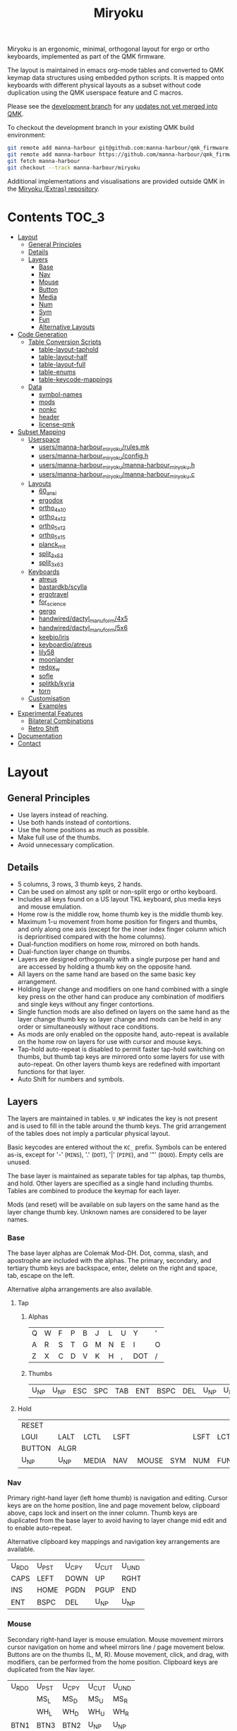 # After making changes to code or tables call org-babel-tangle (C-c C-v t).

#+Title: Miryoku [[https://raw.githubusercontent.com/manna-harbour/miryoku/master/data/logos/miryoku-roa-32.png]]

[[https://raw.githubusercontent.com/manna-harbour/miryoku/master/data/cover/miryoku-kle-cover.png]]

Miryoku is an ergonomic, minimal, orthogonal layout for ergo or ortho keyboards,
implemented as part of the QMK firmware.

The layout is maintained in emacs org-mode tables and converted to QMK keymap
data structures using embedded python scripts.  It is mapped onto keyboards with
different physical layouts as a subset without code duplication using the QMK
userspace feature and C macros.

Please see the [[https://github.com/manna-harbour/qmk_firmware/blob/miryoku/users/manna-harbour_miryoku/miryoku.org][development branch]] for any [[https://github.com/qmk/qmk_firmware/compare/master...manna-harbour:miryoku][updates not yet merged into QMK]].

To checkout the development branch in your existing QMK build environment:
#+BEGIN_SRC sh :tangle no
git remote add manna-harbour git@github.com:manna-harbour/qmk_firmware.git # ssh
git remote add manna-harbour https://github.com/manna-harbour/qmk_firmware.git # https
git fetch manna-harbour
git checkout --track manna-harbour/miryoku
#+END_SRC

Additional implementations and visualisations are provided outside QMK in the
[[https://github.com/manna-harbour/miryoku/blob/master/README.org][Miryoku (Extras) repository]].


* Contents                                                              :TOC_3:
- [[#layout][Layout]]
  - [[#general-principles][General Principles]]
  - [[#details][Details]]
  - [[#layers][Layers]]
    - [[#base][Base]]
    - [[#nav][Nav]]
    - [[#mouse][Mouse]]
    - [[#button][Button]]
    - [[#media][Media]]
    - [[#num][Num]]
    - [[#sym][Sym]]
    - [[#fun][Fun]]
    - [[#alternative-layouts][Alternative Layouts]]
- [[#code-generation][Code Generation]]
  - [[#table-conversion-scripts][Table Conversion Scripts]]
    - [[#table-layout-taphold][table-layout-taphold]]
    - [[#table-layout-half][table-layout-half]]
    - [[#table-layout-full][table-layout-full]]
    - [[#table-enums][table-enums]]
    - [[#table-keycode-mappings][table-keycode-mappings]]
  - [[#data][Data]]
    - [[#symbol-names][symbol-names]]
    - [[#mods][mods]]
    - [[#nonkc][nonkc]]
    - [[#header][header]]
    - [[#license-qmk][license-qmk]]
- [[#subset-mapping][Subset Mapping]]
  - [[#userspace][Userspace]]
    - [[#usersmanna-harbour_miryokurulesmk][users/manna-harbour_miryoku/rules.mk]]
    - [[#usersmanna-harbour_miryokuconfigh][users/manna-harbour_miryoku/config.h]]
    - [[#usersmanna-harbour_miryokumanna-harbour_miryokuh][users/manna-harbour_miryoku/manna-harbour_miryoku.h]]
    - [[#usersmanna-harbour_miryokumanna-harbour_miryokuc][users/manna-harbour_miryoku/manna-harbour_miryoku.c]]
  - [[#layouts][Layouts]]
    - [[#60_ansi][60_ansi]]
    - [[#ergodox][ergodox]]
    - [[#ortho_4x10][ortho_4x10]]
    - [[#ortho_4x12][ortho_4x12]]
    - [[#ortho_5x12][ortho_5x12]]
    - [[#ortho_5x15][ortho_5x15]]
    - [[#planck_mit][planck_mit]]
    - [[#split_3x5_3][split_3x5_3]]
    - [[#split_3x6_3][split_3x6_3]]
  - [[#keyboards][Keyboards]]
    - [[#atreus][atreus]]
    - [[#bastardkbscylla][bastardkb/scylla]]
    - [[#ergotravel][ergotravel]]
    - [[#for_science][for_science]]
    - [[#gergo][gergo]]
    - [[#handwireddactyl_manuform4x5][handwired/dactyl_manuform/4x5]]
    - [[#handwireddactyl_manuform5x6][handwired/dactyl_manuform/5x6]]
    - [[#keebioiris][keebio/iris]]
    - [[#keyboardioatreus][keyboardio/atreus]]
    - [[#lily58][lily58]]
    - [[#moonlander][moonlander]]
    - [[#redox_w][redox_w]]
    - [[#sofle][sofle]]
    - [[#splitkbkyria][splitkb/kyria]]
    - [[#torn][torn]]
  - [[#customisation][Customisation]]
    - [[#examples][Examples]]
- [[#experimental-features][Experimental Features]]
  - [[#bilateral-combinations][Bilateral Combinations]]
  - [[#retro-shift][Retro Shift]]
- [[#documentation][Documentation]]
- [[#contact][Contact]]

* Layout

** General Principles

- Use layers instead of reaching.
- Use both hands instead of contortions.
- Use the home positions as much as possible.
- Make full use of the thumbs.
- Avoid unnecessary complication.


** Details

- 5 columns, 3 rows, 3 thumb keys, 2 hands.
- Can be used on almost any split or non-split ergo or ortho keyboard.
- Includes all keys found on a US layout TKL keyboard, plus media keys and mouse
  emulation.
- Home row is the middle row, home thumb key is the middle thumb key.
- Maximum 1-u movement from home position for fingers and thumbs, and only along
  one axis (except for the inner index finger column which is deprioritised
  compared with the home columns).
- Dual-function modifiers on home row, mirrored on both hands.
- Dual-function layer change on thumbs.
- Layers are designed orthogonally with a single purpose per hand and are
  accessed by holding a thumb key on the opposite hand.
- All layers on the same hand are based on the same basic key arrangement.
- Holding layer change and modifiers on one hand combined with a single key
  press on the other hand can produce any combination of modifiers and single
  keys without any finger contortions.
- Single function mods are also defined on layers on the same hand as the layer
  change thumb key so layer change and mods can be held in any order or
  simultaneously without race conditions.
- As mods are only enabled on the opposite hand, auto-repeat is available on the
  home row on layers for use with cursor and mouse keys.
- Tap-hold auto-repeat is disabled to permit faster tap-hold switching on
  thumbs, but thumb tap keys are mirrored onto some layers for use with
  auto-repeat.  On other layers thumb keys are redefined with important
  functions for that layer.
- Auto Shift for numbers and symbols.


** Layers

[[https://raw.githubusercontent.com/manna-harbour/miryoku/master/data/layers/miryoku-kle-reference.png]]

The layers are maintained in tables.  ~U_NP~ indicates the key is not present
and is used to fill in the table around the thumb keys.  The grid arrangement of
the tables does not imply a particular physical layout.

Basic keycodes are entered without the ~KC_~ prefix.  Symbols can be entered
as-is, except for '-' (~MINS~), '.' (~DOT~), '|' (~PIPE~), and '"' (~DQUO~).
Empty cells are unused.

The base layer is maintained as separate tables for tap alphas, tap thumbs, and
hold.  Other layers are specified as a single hand including thumbs.  Tables are
combined to produce the keymap for each layer.

Mods (and reset) will be available on sub layers on the same hand as the layer
change thumb key.  Unknown names are considered to be layer names.


*** Base

[[https://raw.githubusercontent.com/manna-harbour/miryoku/master/data/layers/miryoku-kle-base.png]]

The base layer alphas are Colemak Mod-DH.  Dot, comma, slash, and apostrophe are
included with the alphas.  The primary, secondary, and tertiary thumb keys are
backspace, enter, delete on the right and space, tab, escape on the left.

Alternative alpha arrangements are also available.


**** Tap


***** Alphas

#+NAME: colemakdh
| Q     | W     | F     | P     | B     | J     | L     | U     | Y     | '     |
| A     | R     | S     | T     | G     | M     | N     | E     | I     | O     |
| Z     | X     | C     | D     | V     | K     | H     | ,     | DOT   | /     |


***** Thumbs

#+NAME: thumbs
| U_NP  | U_NP  | ESC   | SPC   | TAB   | ENT   | BSPC  | DEL   | U_NP  | U_NP  |


**** Hold

#+NAME: hold
| RESET  |        |        |        |        |        |        |        |        | RESET  |
| LGUI   | LALT   | LCTL   | LSFT   |        |        | LSFT   | LCTL   | LALT   | LGUI   |
| BUTTON | ALGR   |        |        |        |        |        |        | ALGR   | BUTTON |
| U_NP   | U_NP   | MEDIA  | NAV    | MOUSE  | SYM    | NUM    | FUN    | U_NP   | U_NP   |


*** Nav

[[https://raw.githubusercontent.com/manna-harbour/miryoku/master/data/layers/miryoku-kle-nav.png]]

Primary right-hand layer (left home thumb) is navigation and editing.  Cursor
keys are on the home position, line and page movement below, clipboard above,
caps lock and insert on the inner column.  Thumb keys are duplicated from the
base layer to avoid having to layer change mid edit and to enable auto-repeat.

Alternative clipboard key mappings and navigation key arrangements are
available.

#+NAME: nav-r
| U_RDO | U_PST | U_CPY | U_CUT | U_UND |
| CAPS  | LEFT  | DOWN  | UP    | RGHT  |
| INS   | HOME  | PGDN  | PGUP  | END   |
| ENT   | BSPC  | DEL   | U_NP  | U_NP  |


*** Mouse

[[https://raw.githubusercontent.com/manna-harbour/miryoku/master/data/layers/miryoku-kle-mouse.png]]

Secondary right-hand layer is mouse emulation.  Mouse movement mirrors cursor
navigation on home and wheel mirrors line / page movement below.  Buttons are on
the thumbs (L, M, R).  Mouse movement, click, and drag, with modifiers, can be
performed from the home position.  Clipboard keys are duplicated from the Nav
layer.

#+NAME: mouse-r
| U_RDO | U_PST | U_CPY | U_CUT | U_UND |
|       | MS_L  | MS_D  | MS_U  | MS_R  |
|       | WH_L  | WH_D  | WH_U  | WH_R  |
| BTN1  | BTN3  | BTN2  | U_NP  | U_NP  |


*** Button

[[https://raw.githubusercontent.com/manna-harbour/miryoku/master/data/layers/miryoku-kle-button.png]]

Provides mouse buttons, mods, and clipboard keys for use with integrated or
external pointing devices, used with either hand.  The layer is available for
automatic activation depending on hardware and configuration.  It can also be
activated manually by holding a bottom row pinkie key (however GUI and Undo will
be unavailable).

#+NAME: button
| U_UND | U_CUT | U_CPY | U_PST | U_RDO | U_RDO | U_PST | U_CPY | U_CUT | U_UND |
| LGUI  | LALT  | LCTL  | LSFT  |       |       | LSFT  | LCTL  | LALT  | LGUI  |
| U_UND | U_CUT | U_CPY | U_PST | U_RDO | U_RDO | U_PST | U_CPY | U_CUT | U_UND |
| U_NP  | U_NP  | BTN2  | BTN3  | BTN1  | BTN1  | BTN3  | BTN2  | U_NP  | U_NP  |


*** Media

[[https://raw.githubusercontent.com/manna-harbour/miryoku/master/data/layers/miryoku-kle-media.png]]

Tertiary right-hand layer is media control, with volume up / down and next /
prev mirroring the navigation keys.  Pause, stop and mute are on thumbs.  RGB
control is on the top row (combine with shift to invert).  Unused keys are
available for other related functions.

#+NAME: media-r
| RGB_TOG | RGB_MOD | RGB_HUI | RGB_SAI | RGB_VAI |
|         | MPRV    | VOLD    | VOLU    | MNXT    |
|         |         |         |         |         |
| MSTP    | MPLY    | MUTE    | U_NP    | U_NP    |


*** Num

[[https://raw.githubusercontent.com/manna-harbour/miryoku/master/data/layers/miryoku-kle-num.png]]

Primary left-hand layer (right home thumb) is numerals and symbols.  Numerals
are in the standard numpad locations with symbols in the remaining positions.
Dot is duplicated from the base layer.

#+NAME: num-l
| [    | 7    | 8    | 9    | ]    |
| ;    | 4    | 5    | 6    | =    |
| `    | 1    | 2    | 3    | \    |
| U_NP | U_NP | DOT  | 0    | MINS |


*** Sym

[[https://raw.githubusercontent.com/manna-harbour/miryoku/master/data/layers/miryoku-kle-sym.png]]

Secondary left-hand layer has shifted symbols in the same locations to reduce
chording when using mods with shifted symbols.  Open parenthesis is duplicated
next to close parenthesis.

#+NAME: sym-l
| {    | &    | *    | (    | }    |
| :    | $    | %    | ^    | +    |
| ~    | !    | @    | #    | PIPE |
| U_NP | U_NP | (    | )    | _    |


*** Fun

[[https://raw.githubusercontent.com/manna-harbour/miryoku/master/data/layers/miryoku-kle-fun.png]]

Tertiary left-hand layer has function keys mirroring the numerals on the primary
layer with extras on the pinkie column, plus system keys on the inner column.
App (menu) is on the tertiary thumb key and other thumb keys are duplicated from
the base layer to enable auto-repeat.


#+NAME: fun-l
| F12  | F7   | F8   | F9   | PSCR |
| F11  | F4   | F5   | F6   | SLCK |
| F10  | F1   | F2   | F3   | PAUS |
| U_NP | U_NP | APP  | SPC  | TAB  |


*** Alternative Layouts

The defaults are recommended, but alternative layouts are provided to
accommodate existing muscle memory and platform differences.


**** Alphas

To select, append the corresponding option to the ~make~ command line when
building, e.g. ~MIRYOKU_ALPHAS=QWERTY~.


***** Colemak

~MIRYOKU_ALPHAS=COLEMAK~

#+NAME: colemak
| Q    | W    | F    | P    | G    | J    | L    | U    | Y    | '    |
| A    | R    | S    | T    | D    | H    | N    | E    | I    | O    |
| Z    | X    | C    | V    | B    | K    | M    | ,    | DOT  | /    |


***** Colemak Mod-DHk

~MIRYOKU_ALPHAS=COLEMAKDHK~

#+NAME: colemakdhk
| Q    | W    | F    | P    | B    | J    | L    | U    | Y    | '    |
| A    | R    | S    | T    | G    | K    | N    | E    | I    | O    |
| Z    | X    | C    | D    | V    | M    | H    | ,    | DOT  | /    |


***** Dvorak

~MIRYOKU_ALPHAS=DVORAK~

#+NAME: dvorak
| '    | ,    | DOT  | P    | Y    | F    | G    | C    | R    | L    |
| A    | O    | E    | U    | I    | D    | H    | T    | N    | S    |
| /    | Q    | J    | K    | X    | B    | M    | W    | V    | Z    |


***** Halmak

~MIRYOKU_ALPHAS=HALMAK~

#+NAME: halmak
| W    | L    | R    | B    | Z    | '    | Q    | U    | D    | J    |
| S    | H    | N    | T    | ,    | DOT  | A    | E    | O    | I    |
| F    | M    | V    | C    | /    | G    | P    | X    | K    | Y    |


***** Workman

~MIRYOKU_ALPHAS=WORKMAN~

#+NAME: workman
| Q    | D    | R    | W    | B    | J    | F    | U    | P    | '    |
| A    | S    | H    | T    | G    | Y    | N    | E    | O    | I    |
| Z    | X    | M    | C    | V    | K    | L    | ,    | DOT  | /    |


***** QWERTY

~MIRYOKU_ALPHAS=QWERTY~

#+NAME: qwerty
| Q    | W    | E    | R    | T    | Y    | U    | I    | O    | P    |
| A    | S    | D    | F    | G    | H    | J    | K    | L    | '    |
| Z    | X    | C    | V    | B    | N    | M    | ,    | DOT  | /    |


**** Nav


***** vi-Style

To select, append ~MIRYOKU_NAV=VI~ to the ~make~ command line when building.
Not available with ~MIRYOKU_LAYERS=FLIP~.


****** Nav

#+NAME: nav-r-vi
| U_RDO | U_PST | U_CPY | U_CUT | U_UND |
| LEFT  | DOWN  | UP    | RGHT  | CAPS  |
| HOME  | PGDN  | PGUP  | END   | INS   |
| ENT   | BSPC  | DEL   | U_NP  | U_NP  |


****** Mouse

#+NAME: mouse-r-vi
| U_RDO | U_PST | U_CPY | U_CUT | U_UND |
| MS_L  | MS_D  | MS_U  | MS_R  |       |
| WH_L  | WH_D  | WH_U  | WH_R  |       |
| BTN1  | BTN3  | BTN2  | U_NP  | U_NP  |


****** Media

#+NAME: media-r-vi
| RGB_TOG | RGB_MOD | RGB_HUI | RGB_SAI | RGB_VAI |
| MPRV    | VOLD    | VOLU    | MNXT    |         |
|         |         |         |         |         |
| MSTP    | MPLY    | MUTE    | U_NP    | U_NP    |


***** Inverted-T

[[https://raw.githubusercontent.com/manna-harbour/miryoku/master/data/layers/miryoku-kle-reference-flip-invertedt.png]]

To select, append ~MIRYOKU_NAV=INVERTEDT~ to the ~make~ command line when
building.  Only available with ~MIRYOKU_LAYERS=FLIP~.


****** Nav

#+NAME: nav-l-invertedt
| PGUP  | HOME  | UP    | END   | INS   |
| PGDN  | LEFT  | DOWN  | RGHT  | CAPS  |
| U_UND | U_CUT | U_CPY | U_PST | U_RDO |
| U_NP  | U_NP  | DEL   | BSPC  | ENT   |


****** Mouse

#+NAME: mouse-l-invertedt
| WH_U  | WH_L  | MS_U  | WH_R  |       |
| WH_D  | MS_L  | MS_D  | MS_R  |       |
| U_UND | U_CUT | U_CPY | U_PST | U_RDO |
| U_NP  | U_NP  | BTN2  | BTN3  | BTN1  |


****** Media

#+NAME: media-l-invertedt
|         |         | VOLU    |         |         |
|         | MPRV    | VOLD    | MNXT    |         |
| RGB_MOD | RGB_HUI | RGB_SAI | RGB_VAI | RGB_TOG |
| U_NP    | U_NP    | MUTE    | MPLY    | MSTP    |


**** Clipboard

Keycodes are translated according to the following tables.

By default, the main clipboard keys (cut, copy, and paste) use the CUA bindings
and should work in general unix and windows applications, emacs, and terminal
emulators.  The additional keys (undo, redo) usually require rebinding in the
application.

To select, append the corresponding option to the ~make~ command line when
building, e.g. ~MIRYOKU_CLIPBOARD=WIN~.


***** Default

#+NAME: clipboard
| U_RDO | AGIN      |
| U_PST | S(KC_INS) |
| U_CPY | C(KC_INS) |
| U_CUT | S(KC_DEL) |
| U_UND | UNDO   |


***** Fun Cluster

~MIRYOKU_CLIPBOARD=FUN~

#+NAME: clipboard-fun
| U_RDO | AGIN |
| U_PST | PSTE |
| U_CPY | COPY |
| U_CUT | CUT  |
| U_UND | UNDO |


***** Mac

~MIRYOKU_CLIPBOARD=MAC~

#+NAME: clipboard-mac
| U_RDO | SCMD(KC_Z) |
| U_PST | LCMD(KC_V) |
| U_CPY | LCMD(KC_C) |
| U_CUT | LCMD(KC_X) |
| U_UND | LCMD(KC_Z) |


***** Windows

~MIRYOKU_CLIPBOARD=WIN~

#+NAME: clipboard-win
| U_RDO | C(KC_Y) |
| U_PST | C(KC_V) |
| U_CPY | C(KC_C) |
| U_CUT | C(KC_X) |
| U_UND | C(KC_Z) |


**** Layers


***** Flip

Flip base layer thumb keys and sub layers between right and left hands.

To select, append ~MIRYOKU_LAYERS=FLIP~ to the ~make~ command line when building.


****** Thumbs

#+NAME: thumbs-flip
| U_NP | U_NP | DEL  | BSPC | ENT  | TAB  | SPC  | ESC  | U_NP | U_NP |


****** Hold

#+NAME: hold-flip
| RESET  |        |        |        |        |        |        |        |        | RESET  |
| LGUI   | LALT   | LCTL   | LSFT   |        |        | LSFT   | LCTL   | LALT   | LGUI   |
| BUTTON | ALGR   |        |        |        |        |        |        | ALGR   | BUTTON |
| U_NP   | U_NP   | FUN    | NUM    | SYM    | MOUSE  | NAV    | MEDIA  | U_NP   | U_NP   |


****** Nav

#+NAME: nav-l
| HOME  | PGDN  | PGUP  | END   | INS   |
| LEFT  | DOWN  | UP    | RGHT  | CAPS  |
| U_UND | U_CUT | U_CPY | U_PST | U_RDO |
| U_NP  | U_NP  | DEL   | BSPC  | ENT   |


****** Mouse

#+NAME: mouse-l
| WH_L  | WH_D  | WH_U  | WH_R  |       |
| MS_L  | MS_D  | MS_U  | MS_R  |       |
| U_UND | U_CUT | U_CPY | U_PST | U_RDO |
| U_NP  | U_NP  | BTN2  | BTN3  | BTN1  |


****** Media

#+NAME: media-l
| RGB_MOD | RGB_HUI | RGB_SAI | RGB_VAI | RGB_TOG |
| MPRV    | VOLD    | VOLU    | MNXT    |         |
|         |         |         |         |         |
| U_NP    | U_NP    | MUTE    | MPLY    | MSTP    |


****** Num

#+NAME: num-r
| [    | 7    | 8    | 9    | ]    |
| =    | 4    | 5    | 6    | ;    |
| \    | 1    | 2    | 3    | `    |
| MINS | 0    | DOT  | U_NP | U_NP |


****** Sym

#+NAME: sym-r
| {    | &    | *    | (    | }    |
| +    | $    | %    | ^    | :    |
| PIPE | !    | @    | #    | ~    |
| _    | (    | )    | U_NP | U_NP |


****** Fun

#+NAME: fun-r
| PSCR | F7   | F8   | F9   | F12  |
| SLCK | F4   | F5   | F6   | F11  |
| PAUS | F1   | F2   | F3   | F10  |
| TAB  | SPC  | APP  | U_NP | U_NP |


*** COMMENT Templates

#+NAME: tem
| <l4> | <l4> | <l4> | <l4> | <l4> | <l4> | <l4> | <l4> | <l4> | <l4> |
|------+------+------+------+------+------+------+------+------+------|
|      |      |      |      |      |      |      |      |      |      |
|      |      |      |      |      |      |      |      |      |      |
|      |      |      |      |      |      |      |      |      |      |
| U_NP | U_NP |      |      |      |      |      |      | U_NP | U_NP |


Duplicate base layer tap keys on thumbs rather than trans to enable auto-repeat.

#+NAME: tem-r
| <l4> | <l4> | <l4> | <l4> | <l4> |
|------+------+------+------+------|
|      |      |      |      |      |
|      |      |      |      |      |
|      |      |      |      |      |
| ENT  | BSPC | DEL  | U_NP | U_NP |

#+NAME: tem-l
| <l4> | <l4> | <l4> | <l4> | <l4> |
|------+------+------+------+------|
|      |      |      |      |      |
|      |      |      |      |      |
|      |      |      |      |      |
| U_NP | U_NP | ESC  | SPC  | TAB  |


* Code Generation


** Table Conversion Scripts


*** table-layout-taphold

Produce base layer from separate tap and hold tables.

#+NAME: table-layout-taphold
#+BEGIN_SRC python :var alphas_table=colemakdh :var thumbs_table=thumbs :var hold_table=hold :var symbol_names_table=symbol-names :var mods_table=mods :var nonkc_table=nonkc :tangle no :results verbatim
width = 19
mods_dict = dict.fromkeys(mods_table[0])
nonkc_tuple = tuple(nonkc_table[0])
symbol_names_dict = {}
for symbol, name, shifted_symbol, shifted_name in symbol_names_table:
  symbol_names_dict[symbol] = name
  symbol_names_dict[shifted_symbol] = shifted_name
results = ''
for tap_row, hold_row in zip(alphas_table + thumbs_table, hold_table):
  results += '    '
  for tap, hold in zip(tap_row, hold_row):
    if tap == '':
      code = 'U_NU'
    elif tap in symbol_names_dict:
      code = symbol_names_dict[tap]
    else:
      code = tap
    if not str(code).startswith(nonkc_tuple):
      code = 'KC_' + str(code)
    if hold in mods_dict:
      code = str(hold) + '_T(' + code + ')'
    elif hold != '' and hold != 'U_NP' and hold != 'RESET':
      code = 'LT(' + str(hold) + ', ' + code + ')'
    results += (code + ', ').ljust(width)
  results = results.rstrip(' ') + '\n'
results = results.rstrip('\n, ')
return results
#+END_SRC

#+RESULTS: table-layout-taphold
:     KC_Q,              KC_W,              KC_F,              KC_P,              KC_B,              KC_J,              KC_L,              KC_U,              KC_Y,              KC_QUOT,
:     LGUI_T(KC_A),      LALT_T(KC_R),      LCTL_T(KC_S),      LSFT_T(KC_T),      KC_G,              KC_M,              LSFT_T(KC_N),      LCTL_T(KC_E),      LALT_T(KC_I),      LGUI_T(KC_O),
:     KC_Z,              ALGR_T(KC_X),      KC_C,              KC_D,              KC_V,              KC_K,              KC_H,              KC_COMM,           ALGR_T(KC_DOT),    KC_SLSH,
:     U_NP,              U_NP,              LT(MEDIA, KC_ESC), LT(NAV, KC_SPC),   LT(MOUSE, KC_TAB), LT(SYM, KC_ENT),   LT(NUM, KC_BSPC),  LT(FUN, KC_DEL),   U_NP,              U_NP


*** table-layout-half

Produce sub layers given layer name and corresponding table for single hand and
incorporating mods and reset from base layer.  Layer names must end with 'R' or
'L'.  A layer with shifted symbols can also be generated.

#+NAME: table-layout-half
#+BEGIN_SRC python :var hold_table=hold :var mode="r" :var half_table=nav-r :var symbol_names_table=symbol-names :var mods_table=mods :var nonkc_table=nonkc :var shift="false" :tangle no :results verbatim
width = 9
mods_dict = dict.fromkeys(mods_table[0])
nonkc_tuple = tuple(nonkc_table[0])
symbol_names_dict = {}
shifted_symbol_names_dict = {}
for symbol, name, shifted_symbol, shifted_name in symbol_names_table:
  symbol_names_dict[symbol] = name
  symbol_names_dict[shifted_symbol] = shifted_name
  shifted_symbol_names_dict[symbol] = shifted_name
length = len(half_table[0])
results = ''
for half_row, hold_row in zip(half_table, hold_table):
  results += '    '
  hold_row_l, hold_row_r = hold_row[:length], hold_row[length:]
  for lr, hold_row_lr in ('l', hold_row_l), ('r', hold_row_r):
    if lr == mode:
      for half in half_row:
        if half == '':
          code = 'U_NU'
        elif shift == "true" and half in shifted_symbol_names_dict:
          code = shifted_symbol_names_dict[half]
        elif half in symbol_names_dict:
          code = symbol_names_dict[half]
        else:
          code = half
        if not str(code).startswith(nonkc_tuple):
          code = 'KC_' + str(code)
        results += (str(code) + ', ').ljust(width)
    else:
      for hold in hold_row_lr:
        if hold == '' or hold != 'U_NP' and hold != 'RESET' and hold not in mods_dict:
          code = 'U_NA'
        else:
          code = hold
        if not str(code).startswith(nonkc_tuple):
          code = 'KC_' + str(code)
        results += (str(code) + ', ').ljust(width)
  results = results.rstrip(' ') + '\n'
results = results.rstrip('\n, ')
return results
#+END_SRC

#+RESULTS: table-layout-half
:     RESET,   U_NA,    U_NA,    U_NA,    U_NA,    U_RDO,   U_PST,   U_CPY,   U_CUT,   U_UND,
:     KC_LGUI, KC_LALT, KC_LCTL, KC_LSFT, U_NA,    KC_CAPS, KC_LEFT, KC_DOWN, KC_UP,   KC_RGHT,
:     U_NA,    KC_ALGR, U_NA,    U_NA,    U_NA,    KC_INS,  KC_HOME, KC_PGDN, KC_PGUP, KC_END,
:     U_NP,    U_NP,    U_NA,    U_NA,    U_NA,    KC_ENT,  KC_BSPC, KC_DEL,  U_NP,    U_NP


*** table-layout-full

Produce full layer from single table.  Fill for unused keys is configurable.

#+NAME: table-layout-full
#+BEGIN_SRC python :var table=button :var fill="TRNS" :var symbol_names_table=symbol-names :var nonkc_table=nonkc :tangle no :results verbatim
width = 9
symbol_names_dict = {}
nonkc_tuple = tuple(nonkc_table[0])
for symbol, name, shifted_symbol, shifted_name in symbol_names_table:
  symbol_names_dict[symbol] = name
  symbol_names_dict[shifted_symbol] = shifted_name
results = ''
for row in table:
  results += '    '
  for key in row:
    if key == '':
      code = fill
    elif key in symbol_names_dict:
      code = symbol_names_dict[key]
    else:
      code = key
    if not str(code).startswith(nonkc_tuple):
      code = 'KC_' + str(code)
    results += (code + ', ').ljust(width)
  results = results.rstrip(' ') + '\n'
results = results.rstrip('\n, ')
return results
#+END_SRC

#+RESULTS: table-layout-full
:     U_UND,   U_CUT,   U_CPY,   U_PST,   U_RDO,   U_RDO,   U_PST,   U_CPY,   U_CUT,   U_UND,
:     KC_LGUI, KC_LALT, KC_LCTL, KC_LSFT, KC_TRNS, KC_TRNS, KC_LSFT, KC_LCTL, KC_LALT, KC_LGUI,
:     U_UND,   U_CUT,   U_CPY,   U_PST,   U_RDO,   U_RDO,   U_PST,   U_CPY,   U_CUT,   U_UND,
:     U_NP,    U_NP,    KC_BTN2, KC_BTN3, KC_BTN1, KC_BTN1, KC_BTN3, KC_BTN2, U_NP,    U_NP


*** table-enums

Produce layer enums from layer names in hold table.

#+NAME: table-enums
#+BEGIN_SRC python :var hold_table=hold :var mods_table=mods :tangle no
mods_dict = dict.fromkeys(mods_table[0])
layers = [ 'BASE', 'BUTTON' ]
for hold_row in hold_table:
  for hold in hold_row:
    if hold not in mods_dict and hold != '' and hold != 'U_NP' and hold != 'RESET' and hold not in layers:
      layers.append(hold)
results = 'enum layers { ' + ', '.join(layers) + ' };'
return results
#+END_SRC

#+RESULTS: table-enums
: enum layers { BASE, BUTTON, MEDIA, NAV, MOUSE, SYM, NUM, FUN };


*** table-keycode-mappings

Produce keycode mappings according to the provided table.

#+NAME: table-keycode-mappings
#+BEGIN_SRC python :var table=clipboard :var symbol_names_table=symbol-names :var nonkc_table=nonkc :tangle no
nonkc_tuple = tuple(nonkc_table[0])
symbol_names_dict = {}
for symbol, name, shifted_symbol, shifted_name in symbol_names_table:
  symbol_names_dict[symbol] = name
  symbol_names_dict[shifted_symbol] = shifted_name
results = ''
for f,t in table:
  if t == '':
    code = 'U_NU'
  elif t in symbol_names_dict:
    code = symbol_names_dict[t]
  else:
    code = t
  if not str(code).startswith(nonkc_tuple):
    code = 'KC_' + str(code)
  results += '#define ' + f + ' ' + code + '\n'
return results
#+END_SRC

#+RESULTS: table-keycode-mappings
: #define U_RDO KC_AGIN
: #define U_PST S(KC_INS)
: #define U_CPY C(KC_INS)
: #define U_CUT S(KC_DEL)
: #define U_UND KC_UNDO


*** COMMENT python-version

C-c C-c in code block to update

#+NAME: python-version
#+BEGIN_SRC python :tangle no
import sys
return sys.version
#+END_SRC

#+RESULTS: python-version
: 3.9.4 (default, Apr  9 2021, 01:15:05) 
: [GCC 5.4.0 20160609]


** Data


*** symbol-names

Symbol, name, and shifted symbol mappings for use in tables.

#+NAME: symbol-names
| `    | GRV  | ~    | TILD |
| "-"  | MINS | _    | UNDS |
| =    | EQL  | +    | PLUS |
| [    | LBRC | {    | LCBR |
| ]    | RBRC | }    | RCBR |
| \    | BSLS | PIPE | PIPE |
| ;    | SCLN | :    | COLN |
| '    | QUOT | DQUO | DQUO |
| ,    | COMM | <    | LT   |
| "."  | DOT  | >    | GT   |
| /    | SLSH | ?    | QUES |
| 1    | 1    | !    | EXLM |
| 2    | 2    | @    | AT   |
| 3    | 3    | #    | HASH |
| 4    | 4    | $    | DLR  |
| 5    | 5    | %    | PERC |
| 6    | 6    | ^    | CIRC |
| 7    | 7    | &    | AMPR |
| 8    | 8    | *    | ASTR |
| 9    | 9    | (    | LPRN |
| 0    | 0    | )    | RPRN |


*** mods

Modifiers usable in hold table.  Need to have the same name for ~KC_~ and ~_T~
versions.

#+NAME: mods
| LSFT | LCTL | LALT | LGUI | ALGR |


*** nonkc

Keycodes that match any of these prefixes will not have ~KC_~ automatically
prepended.

#+NAME: nonkc
| U_ | RGB_ | RESET | S( | C( | SCMD( | LCMD( |


*** header

Header for tangled files.

#+NAME: header
#+BEGIN_SRC C :main no :tangle no
Copyright 2019 Manna Harbour
https://github.com/manna-harbour/miryoku
generated from users/manna-harbour_miryoku/miryoku.org  -*- buffer-read-only: t -*-
#+END_SRC


*** license-qmk

License for tangled QMK C source files.

#+NAME: license-qmk
#+BEGIN_SRC C :main no :tangle no
// This program is free software: you can redistribute it and/or modify it under the terms of the GNU General Public License as published by the Free Software Foundation, either version 2 of the License, or (at your option) any later version. This program is distributed in the hope that it will be useful, but WITHOUT ANY WARRANTY; without even the implied warranty of MERCHANTABILITY or FITNESS FOR A PARTICULAR PURPOSE. See the GNU General Public License for more details. You should have received a copy of the GNU General Public License along with this program. If not, see <http://www.gnu.org/licenses/>.
#+END_SRC


* Subset Mapping

The keymap, build options, and configuration are shared between keyboards.  The
layout is mapped onto keyboards with different physical layouts as a subset.


** Userspace

The keymap is defined for ~LAYOUT_miryoku~ which is 10x4, with the outer 2
positions on the bottom row unused and the rest of the bottom row being the
thumb keys.


*** [[./rules.mk][users/manna-harbour_miryoku/rules.mk]]

Build options.  Automatically included.

#+BEGIN_SRC makefile :noweb yes :padline no :tangle rules.mk
# <<header>>

MOUSEKEY_ENABLE = yes # Mouse keys
EXTRAKEY_ENABLE = yes # Audio control and System control
AUTO_SHIFT_ENABLE = yes # Auto Shift

SRC += manna-harbour_miryoku.c # keymap

# alternative layouts:

# alphas
ifneq ($(strip $(MIRYOKU_ALPHAS)),)
  OPT_DEFS += -DMIRYOKU_ALPHAS_$(MIRYOKU_ALPHAS)
endif

# nav
ifneq ($(strip $(MIRYOKU_NAV)),)
  OPT_DEFS += -DMIRYOKU_NAV_$(MIRYOKU_NAV)
endif

# clipboard
ifneq ($(strip $(MIRYOKU_CLIPBOARD)),)
  OPT_DEFS += -DMIRYOKU_CLIPBOARD_$(MIRYOKU_CLIPBOARD)
endif

# layers
ifneq ($(strip $(MIRYOKU_LAYERS)),)
  OPT_DEFS += -DMIRYOKU_LAYERS_$(MIRYOKU_LAYERS)
endif

# subset mappings
ifneq ($(strip $(MIRYOKU_MAPPING)),)
  OPT_DEFS += -DMIRYOKU_MAPPING_$(MIRYOKU_MAPPING)
endif
#+END_SRC


*** [[./config.h][users/manna-harbour_miryoku/config.h]]

Config options.  Automatically included.

#+BEGIN_SRC C :main no :noweb yes :padline no :tangle config.h
// <<header>>

<<license-qmk>>

#pragma once

// default but used in macros
#undef TAPPING_TERM
#define TAPPING_TERM 200

// Prevent normal rollover on alphas from accidentally triggering mods.
#define IGNORE_MOD_TAP_INTERRUPT

// Enable rapid switch from tap to hold, disables double tap hold auto-repeat.
#define TAPPING_FORCE_HOLD

// Auto Shift
#define NO_AUTO_SHIFT_ALPHA
#define AUTO_SHIFT_TIMEOUT TAPPING_TERM
#define AUTO_SHIFT_NO_SETUP

// Recommended for heavy chording.
#define QMK_KEYS_PER_SCAN 4

// Mouse key speed and acceleration.
#undef MOUSEKEY_DELAY
#define MOUSEKEY_DELAY          0
#undef MOUSEKEY_INTERVAL
#define MOUSEKEY_INTERVAL       16
#undef MOUSEKEY_WHEEL_DELAY
#define MOUSEKEY_WHEEL_DELAY    0
#undef MOUSEKEY_MAX_SPEED
#define MOUSEKEY_MAX_SPEED      6
#undef MOUSEKEY_TIME_TO_MAX
#define MOUSEKEY_TIME_TO_MAX    64
#+END_SRC


*** [[./manna-harbour_miryoku.h][users/manna-harbour_miryoku/manna-harbour_miryoku.h]]

Keymap-related definitions.  Included from ~manna-harbour_miryoku.c~.  Can be
included from keymap or layout ~keymap.c~ if needed.

#+BEGIN_SRC C :main no :noweb yes :padline no :tangle manna-harbour_miryoku.h
// <<header>>

<<license-qmk>>

#pragma once

#include QMK_KEYBOARD_H

#define U_NP KC_NO // key is not present
#define U_NA KC_NO // present but not available for use
#define U_NU KC_NO // available but not used

<<table-enums()>>

#if defined MIRYOKU_CLIPBOARD_FUN
<<table-keycode-mappings(table=clipboard-fun)>>
#elif defined MIRYOKU_CLIPBOARD_MAC
<<table-keycode-mappings(table=clipboard-mac)>>
#elif defined MIRYOKU_CLIPBOARD_WIN
<<table-keycode-mappings(table=clipboard-win)>>
#else
<<table-keycode-mappings(table=clipboard)>>
#endif


#+END_SRC


*** [[./manna-harbour_miryoku.c][users/manna-harbour_miryoku/manna-harbour_miryoku.c]]

Contains the keymap.  Added from ~rules.mk~.

#+BEGIN_SRC C :main no :noweb yes :padline no :tangle manna-harbour_miryoku.c
// <<header>>

<<license-qmk>>

#include "manna-harbour_miryoku.h"

const uint16_t PROGMEM keymaps[][MATRIX_ROWS][MATRIX_COLS] = {
#if defined MIRYOKU_LAYERS_FLIP
  [BASE] = LAYOUT_miryoku(
  #if defined MIRYOKU_ALPHAS_COLEMAK
<<table-layout-taphold(alphas_table=colemak, thumbs_table=thumbs-flip, hold_table=hold-flip)>>
  #elif defined MIRYOKU_ALPHAS_COLEMAKDHK
<<table-layout-taphold(alphas_table=colemakdhk, thumbs_table=thumbs-flip, hold_table=hold-flip)>>
  #elif defined MIRYOKU_ALPHAS_DVORAK
<<table-layout-taphold(alphas_table=dvorak, thumbs_table=thumbs-flip, hold_table=hold-flip)>>
  #elif defined MIRYOKU_ALPHAS_HALMAK
<<table-layout-taphold(alphas_table=halmak, thumbs_table=thumbs-flip, hold_table=hold-flip)>>
  #elif defined MIRYOKU_ALPHAS_WORKMAN
<<table-layout-taphold(alphas_table=workman, thumbs_table=thumbs-flip, hold_table=hold-flip)>>
  #elif defined MIRYOKU_ALPHAS_QWERTY
<<table-layout-taphold(alphas_table=qwerty, thumbs_table=thumbs-flip, hold_table=hold-flip)>>
  #else
<<table-layout-taphold(alphas_table=colemakdh, thumbs_table=thumbs-flip, hold_table=hold-flip)>>
  #endif
  ),
  #if defined MIRYOKU_NAV_INVERTEDT
  [NAV] = LAYOUT_miryoku(
<<table-layout-half(half_table=nav-l-invertedt, mode="l", hold_table=hold-flip)>>
  ),
  [MOUSE] = LAYOUT_miryoku(
<<table-layout-half(half_table=mouse-l-invertedt, mode="l", hold_table=hold-flip)>>
  ),
  [MEDIA] = LAYOUT_miryoku(
<<table-layout-half(half_table=media-l-invertedt, mode="l", hold_table=hold-flip)>>
  ),
  #else
  [NAV] = LAYOUT_miryoku(
<<table-layout-half(half_table=nav-l, mode="l", hold_table=hold-flip)>>
  ),
  [MOUSE] = LAYOUT_miryoku(
<<table-layout-half(half_table=mouse-l, mode="l", hold_table=hold-flip)>>
  ),
  [MEDIA] = LAYOUT_miryoku(
<<table-layout-half(half_table=media-l, mode="l", hold_table=hold-flip)>>
  ),
  #endif
  [NUM] = LAYOUT_miryoku(
<<table-layout-half(half_table=num-r, mode="r", hold_table=hold-flip)>>
  ),
  [SYM] = LAYOUT_miryoku(
<<table-layout-half(half_table=sym-r, mode="r", hold_table=hold-flip)>>
  ),
  [FUN] = LAYOUT_miryoku(
<<table-layout-half(half_table=fun-r, mode="r", hold_table=hold-flip)>>
  ),
#else
  [BASE] = LAYOUT_miryoku(
  #if defined MIRYOKU_ALPHAS_COLEMAK
<<table-layout-taphold(alphas_table=colemak)>>
  #elif defined MIRYOKU_ALPHAS_COLEMAKDHK
<<table-layout-taphold(alphas_table=colemakdhk)>>
  #elif defined MIRYOKU_ALPHAS_DVORAK
<<table-layout-taphold(alphas_table=dvorak)>>
  #elif defined MIRYOKU_ALPHAS_HALMAK
<<table-layout-taphold(alphas_table=halmak)>>
  #elif defined MIRYOKU_ALPHAS_WORKMAN
<<table-layout-taphold(alphas_table=workman)>>
  #elif defined MIRYOKU_ALPHAS_QWERTY
<<table-layout-taphold(alphas_table=qwerty)>>
  #else
<<table-layout-taphold(alphas_table=colemakdh)>>
  #endif
  ),
  #if defined MIRYOKU_NAV_VI
  [NAV] = LAYOUT_miryoku(
<<table-layout-half(half_table=nav-r-vi, mode="r")>>
  ),
  [MOUSE] = LAYOUT_miryoku(
<<table-layout-half(half_table=mouse-r-vi, mode="r")>>
  ),
  [MEDIA] = LAYOUT_miryoku(
<<table-layout-half(half_table=media-r-vi, mode="r")>>
  ),
  #else
  [NAV] = LAYOUT_miryoku(
<<table-layout-half(half_table=nav-r, mode="r")>>
  ),
  [MOUSE] = LAYOUT_miryoku(
<<table-layout-half(half_table=mouse-r, mode="r")>>
  ),
  [MEDIA] = LAYOUT_miryoku(
<<table-layout-half(half_table=media-r, mode="r")>>
  ),
  #endif
  [NUM] = LAYOUT_miryoku(
<<table-layout-half(half_table=num-l, mode="l")>>
  ),
  [SYM] = LAYOUT_miryoku(
<<table-layout-half(half_table=sym-l, mode="l")>>
  ),
  [FUN] = LAYOUT_miryoku(
<<table-layout-half(half_table=fun-l, mode="l")>>
  ),
#endif
  [BUTTON] = LAYOUT_miryoku(
<<table-layout-full(table=button)>>
  )
};
#+END_SRC


** Layouts

To use the keymap on a keyboard supporting the layouts feature, ~LAYOUT_miryoku~
is defined as a macro mapping onto the layout's own ~LAYOUT~ macro, leaving the
unused keys as ~KC_NO~.

For keyboards supporting multiple layouts for which subset mappings are
available, select the layout with ~FORCE_LAYOUT~ in the ~make~ command line when
building.  E.g.:

#+BEGIN_SRC sh :tangle no
make planck/rev6:manna-harbour_miryoku:flash FORCE_LAYOUT=planck_mit # planck_mit
make planck/rev6:manna-harbour_miryoku:flash FORCE_LAYOUT=ortho_4x12 # ortho_4x12
#+END_SRC


*** 60_ansi

An angled ortho split layout is mapped onto the row-staggered keyboard.  The
rows are moved up to better position the thumb keys, the hands are separated as
much as possible, and the left hand column angle is reversed to reduce ulnar
deviation of the wrists.

[[https://raw.githubusercontent.com/manna-harbour/miryoku/master/data/mapping/miryoku-kle-mapping-60_ansi.png]]

An alternative subset mapping is also provided without reverse column angle.  To
select this mapping, append ~MIRYOKU_MAPPING=NOREVERSEANGLE~ to the ~make~
command line when building.

[[https://raw.githubusercontent.com/manna-harbour/miryoku/master/data/mapping/miryoku-kle-mapping-60_ansi-noreverseangle.png]]

Keyboards supporting this layout: alps64, amj60, bakeneko60, bm60poker, bm60rgb, do60, dp60, dz60, facew, gskt00, infinity60, jm60, kc60, kc60se, ok60, org60, paladin64, panc60, reviung61, smk60, v60_type_r, yd60mq, 1upkeyboards/1up60hse, 1upkeyboards/1up60rgb, 40percentclub/luddite, acheron/keebspcb, acheron/lasgweloth, ai03/polaris, akegata_denki/device_one, atxkb/1894, bioi/g60ble, bt66tech/bt66tech60, cannonkeys/an_c, cannonkeys/instant60, cannonkeys/practice60, clawsome/coupe, dm9records/tartan, duck/eagle_viper, evyd13/plain60, exclusive/e6_rgb, gh60/revc, gh60/satan, gh60/v1p3, handwired/xealousbrown, hineybush/h60, hs60/v1, keebio/wtf60, noxary/260, playkbtw/pk60, ryloo_studio/m0110, thevankeyboards/bananasplit, wilba_tech/zeal60, xd60/rev2, xd60/rev3, cannonkeys/db60/hotswap, cannonkeys/db60/j02, cannonkeys/db60/rev2, exclusive/e6v2/le, exclusive/e6v2/oe, foxlab/leaf60/universal, handwired/co60/rev1, handwired/co60/rev7, handwired/swiftrax/nodu, hs60/v2/ansi, inett_studio/sqx/universal, melgeek/mj61/rev1, melgeek/mj61/rev2, melgeek/mj63/rev1, melgeek/mj63/rev2, sentraq/s60_x/default, sentraq/s60_x/rgb.

Example build command lines:

#+BEGIN_SRC sh :tangle no
make dz60:manna-harbour_miryoku:flash # dz60
make dz60:manna-harbour_miryoku:flash MIRYOKU_MAPPING=NOREVERSEANGLE  # dz60, without reverse column angle
#+END_SRC


**** [[../../layouts/community/60_ansi/manna-harbour_miryoku/config.h][layouts/community/60_ansi/manna-harbour_miryoku/config.h]]

Contains subset mapping.

#+BEGIN_SRC C :main no :noweb yes :padline no :tangle ../../layouts/community/60_ansi/manna-harbour_miryoku/config.h
// <<header>>

<<license-qmk>>

#pragma once

#define XXX KC_NO

#if defined MIRYOKU_MAPPING_NOREVERSEANGLE
#define LAYOUT_miryoku(\
K00,  K01,  K02,  K03,  K04,                    K05,  K06,  K07,  K08,  K09,\
K10,  K11,  K12,  K13,  K14,                    K15,  K16,  K17,  K18,  K19,\
K20,  K21,  K22,  K23,  K24,                    K25,  K26,  K27,  K28,  K29,\
N30,  N31,  K32,  K33,  K34,                    K35,  K36,  K37,  N38,  N39\
)\
LAYOUT_60_ansi(\
K00,  K01,  K02,  K03,  K04,  XXX,  XXX,  XXX,  K05,  K06,  K07,  K08,  K09,  XXX,\
   K10,  K11,  K12,  K13,  K14,  XXX,  XXX,  XXX,  K15,  K16,  K17,  K18,  K19,  XXX,\
     K20,  K21,  K22,  K23,  K24,  XXX,  XXX,  XXX,  K25,  K26,  K27,  K28,  K29,\
  XXX,        K32,  K33,  K34,  XXX,  XXX,  XXX,  XXX,  K35,  K36,  K37,  XXX,\
  XXX,  XXX,  XXX,              XXX,              XXX,  XXX,        XXX,  XXX\
)
#else
#define LAYOUT_miryoku(\
            K00,  K01,  K02,  K03,  K04,        K05,  K06,  K07,  K08,  K09,\
            K10,  K11,  K12,  K13,  K14,        K15,  K16,  K17,  K18,  K19,\
            K20,  K21,  K22,  K23,  K24,        K25,  K26,  K27,  K28,  K29,\
            N30,  N31,  K32,  K33,  K34,        K35,  K36,  K37,  N38,  N39\
)\
LAYOUT_60_ansi(\
XXX,  XXX,  K00,  K01,  K02,  K03,  K04,  XXX,  K05,  K06,  K07,  K08,  K09,  XXX,\
   XXX,  K10,  K11,  K12,  K13,  K14,  XXX,  XXX,  K15,  K16,  K17,  K18,  K19,  XXX,\
     K20,  K21,  K22,  K23,  K24,  XXX,  XXX,  XXX,  K25,  K26,  K27,  K28,  K29,\
  XXX,        XXX,  K32,  K33,  K34,  XXX,  XXX,  XXX,  K35,  K36,  K37,  XXX,\
  XXX,  XXX,  XXX,              XXX,              XXX,  XXX,        XXX,  XXX\
)
#endif
#+END_SRC


**** [[../../layouts/community/60_ansi/manna-harbour_miryoku/keymap.c][layouts/community/60_ansi/manna-harbour_miryoku/keymap.c]]

Required by the build system.

#+BEGIN_SRC C :main no :noweb yes :padline no :tangle ../../layouts/community/60_ansi/manna-harbour_miryoku/keymap.c
// <<header>>

<<license-qmk>>
#+END_SRC


*** ergodox

For the ergodox layout, the main 5x3 alphas are used as usual. The primary and
secondary thumb keys are the inner and outer 2u thumb keys and the tertiary
thumb key is the innermost key of the partial bottom row.  The remaining keys
are unused.

[[https://raw.githubusercontent.com/manna-harbour/miryoku/master/data/mapping/miryoku-kle-mapping-ergodox.png]]

Keyboards supporting this layout: ergodone, ergodox_ez, ergodox_infinity, hotdox.

Example build command lines:

#+BEGIN_SRC sh :tangle no
make ergodox_infinity:manna-harbour_miryoku:flash # ergodox_infinity
make ergodox_ez:manna-harbour_miryoku:flash # ergodox_ez
#+END_SRC


**** [[../../layouts/community/ergodox/manna-harbour_miryoku/config.h][layouts/community/ergodox/manna-harbour_miryoku/config.h]]

Contains subset mapping.

#+BEGIN_SRC C :main no :noweb yes :padline no :tangle ../../layouts/community/ergodox/manna-harbour_miryoku/config.h
// <<header>>

<<license-qmk>>

#pragma once

#define XXX KC_NO

#define LAYOUT_miryoku(\
     K00, K01, K02, K03, K04,                K05, K06, K07, K08, K09,\
     K10, K11, K12, K13, K14,                K15, K16, K17, K18, K19,\
     K20, K21, K22, K23, K24,                K25, K26, K27, K28, K29,\
     N30, N31, K32, K33, K34,                K35, K36, K37, N38, N39\
)\
LAYOUT_ergodox_pretty(\
XXX, XXX, XXX, XXX, XXX, XXX, XXX,      XXX, XXX, XXX, XXX, XXX, XXX, XXX,\
XXX, K00, K01, K02, K03, K04, XXX,      XXX, K05, K06, K07, K08, K09, XXX,\
XXX, K10, K11, K12, K13, K14,                K15, K16, K17, K18, K19, XXX,\
XXX, K20, K21, K22, K23, K24, XXX,      XXX, K25, K26, K27, K28, K29, XXX,\
XXX, XXX, XXX, XXX, K32,                          K37, XXX, XXX, XXX, XXX,\
                         XXX, XXX,      XXX, XXX,\
                              XXX,      XXX,\
                    K33, K34, XXX,      XXX, K35, K36\
)
#+END_SRC


**** [[../../layouts/community/ergodox/manna-harbour_miryoku/keymap.c][layouts/community/ergodox/manna-harbour_miryoku/keymap.c]]

Required by the build system.

#+BEGIN_SRC C :main no :noweb yes :padline no :tangle ../../layouts/community/ergodox/manna-harbour_miryoku/keymap.c
// <<header>>

<<license-qmk>>
#+END_SRC


*** ortho_4x10

An alternative with 180 degree rotation is also provided to enable the USB cable to be relocated for use with laptops.  To select this mapping, append ~MIRYOKU_MAPPING=ROTATE~ to the ~make~ command line when building.

Keyboards supporting this layout: newgame40, nimrod, marksard/rhymestone, pabile/p40.

Example build command lines:

#+BEGIN_SRC sh :tangle no
make marksard/rhymestone:manna-harbour_miryoku:flash # marksard/rhymestone
make pabile/p40:manna-harbour_miryoku:flash MIRYOKU_MAPPING=ROTATE # pabile/p40, rotate
#+END_SRC


**** [[../../layouts/community/ortho_4x10/manna-harbour_miryoku/config.h][layouts/community/ortho_4x10/manna-harbour_miryoku/config.h]]

Contains subset mapping.

#+BEGIN_SRC C :main no :noweb yes :padline no :tangle ../../layouts/community/ortho_4x10/manna-harbour_miryoku/config.h
// <<header>>

<<license-qmk>>

#pragma once

#define XXX KC_NO

#if defined MIRYOKU_MAPPING_ROTATE
#define LAYOUT_miryoku( \
K00, K01, K02, K03, K04, K05, K06, K07, K08, K09, \
K10, K11, K12, K13, K14, K15, K16, K17, K18, K19, \
K20, K21, K22, K23, K24, K25, K26, K27, K28, K29, \
N30, N31, K32, K33, K34, K35, K36, K37, N38, N39 \
) \
LAYOUT_ortho_4x10( \
XXX, XXX, K37, K36, K35, K34, K33, K32, XXX, XXX, \
K29, K28, K27, K26, K25, K24, K23, K22, K21, K20, \
K19, K18, K17, K16, K15, K14, K13, K12, K11, K10, \
K09, K08, K07, K06, K05, K04, K03, K02, K01, K00 \
)
#else
#define LAYOUT_miryoku(\
K00, K01, K02, K03, K04, K05, K06, K07, K08, K09, \
K10, K11, K12, K13, K14, K15, K16, K17, K18, K19, \
K20, K21, K22, K23, K24, K25, K26, K27, K28, K29, \
N30, N31, K32, K33, K34, K35, K36, K37, N38, N39 \
) \
LAYOUT_ortho_4x10( \
K00, K01, K02, K03, K04, K05, K06, K07, K08, K09, \
K10, K11, K12, K13, K14, K15, K16, K17, K18, K19, \
K20, K21, K22, K23, K24, K25, K26, K27, K28, K29, \
XXX, XXX, K32, K33, K34, K35, K36, K37, XXX, XXX \
)
#endif
#+END_SRC


**** [[../../layouts/community/ortho_4x10/manna-harbour_miryoku/keymap.c][layouts/community/ortho_4x10/manna-harbour_miryoku/keymap.c]]

Required by the build system.

#+BEGIN_SRC C :main no :noweb yes :padline no :tangle ../../layouts/community/ortho_4x10/manna-harbour_miryoku/keymap.c
// <<header>>

<<license-qmk>>
#+END_SRC


*** ortho_4x12

For the ortho_4x12 layout, the middle two columns, and the 2 keys on each end of
the bottom row are unused.  This allows the hands to be positioned without ulnar
deviation of the wrists.

[[https://raw.githubusercontent.com/manna-harbour/miryoku/master/data/mapping/miryoku-kle-mapping-ortho_4x12.png]]

For split keyboards using this layout the halves can be positioned and rotated
for each hand and so an alternative mapping is provided.  The right half is as
follows: The rightmost column bottom 3 keys is the pinkie column.  The middle 4
columns top 3 rows are for the remaining fingers.  The pinkie column is one row
lower than the other columns to provide some column stagger.  The bottom row
left 3 keys are the thumb keys.  The remaining keys are unused.  To select this
mapping, append ~MIRYOKU_MAPPING=SPLIT~ to the ~make~ command line when
building.

[[https://raw.githubusercontent.com/manna-harbour/miryoku/master/data/mapping/miryoku-kle-mapping-ortho_4x12-split.png]]

An alternative with extended thumb position but without pinkie column stagger is
also provided.  To select this mapping, append ~MIRYOKU_MAPPING=EXTENDED_THUMBS~
to the ~make~ command line when building.

[[https://raw.githubusercontent.com/manna-harbour/miryoku/master/data/mapping/miryoku-kle-mapping-ortho_4x12-extended_thumbs.png]]

Keyboards supporting this layout: chimera_ls, contra, efreet, jj40, jnao, lets_split, lets_split_eh, meira, niu_mini, quark, tau4, telophase, vitamins_included, zlant, 40percentclub/4x4, 40percentclub/nori, acheron/shark, boardsource/4x12, cannonkeys/ortho48, dm9records/plaid, evyd13/eon40, evyd13/pockettype, handwired/floorboard, handwired/jotanck, handwired/wulkan, kbdfans/kbd4x, keebio/levinson, keebio/wavelet, mechstudio/ud_40_ortho, planck/ez, planck/light, planck/rev1, planck/rev2, planck/rev3, planck/rev4, planck/rev5, planck/rev6, planck/thk, rgbkb/zygomorph, zvecr/split_blackpill, zvecr/zv48, keebio/nyquist/rev1, keebio/nyquist/rev2, keebio/nyquist/rev3, montsinger/rebound/rev1, montsinger/rebound/rev2, montsinger/rebound/rev3, montsinger/rebound/rev4, signum/3_0/elitec, spaceman/pancake/feather, spaceman/pancake/promicro, ymdk/ymd40/v2.

Example build command lines:

#+BEGIN_SRC sh :tangle no
make planck/rev6:manna-harbour_miryoku:flash FORCE_LAYOUT=ortho_4x12 # planck, ortho_4x12
make planck/rev6:manna-harbour_miryoku:flash FORCE_LAYOUT=ortho_4x12 MIRYOKU_MAPPING=EXTENDED_THUMBS # planck, ortho_4x12, extended thumbs
make keebio/levinson:manna-harbour_miryoku:flash MIRYOKU_MAPPING=SPLIT # levinson
make keebio/levinson:manna-harbour_miryoku:flash MIRYOKU_MAPPING=EXTENDED_THUMBS # levinson, extended thumbs
#+END_SRC


**** [[../../layouts/community/ortho_4x12/manna-harbour_miryoku/config.h][layouts/community/ortho_4x12/manna-harbour_miryoku/config.h]]

Contains subset mapping.

#+BEGIN_SRC C :main no :noweb yes :padline no :tangle ../../layouts/community/ortho_4x12/manna-harbour_miryoku/config.h
// <<header>>

<<license-qmk>>

#pragma once

#if defined MIRYOKU_MAPPING_SPLIT
#define LAYOUT_miryoku(\
K00,   K01,   K02,   K03,   K04,                 K05,   K06,   K07,   K08,   K09,\
K10,   K11,   K12,   K13,   K14,                 K15,   K16,   K17,   K18,   K19,\
K20,   K21,   K22,   K23,   K24,                 K25,   K26,   K27,   K28,   K29,\
N30,   N31,   K32,   K33,   K34,                 K35,   K36,   K37,   N38,   N39\
)\
LAYOUT_ortho_4x12(\
KC_NO, K01,   K02,   K03,   K04,   KC_NO, KC_NO, K05,   K06,   K07,   K08,   KC_NO,\
K00,   K11,   K12,   K13,   K14,   KC_NO, KC_NO, K15,   K16,   K17,   K18,   K09,\
K10,   K21,   K22,   K23,   K24,   KC_NO, KC_NO, K25,   K26,   K27,   K28,   K19,\
K20,   KC_NO, KC_NO, K32,   K33,   K34,   K35,   K36,   K37,   KC_NO, KC_NO, K29\
)
#elif defined MIRYOKU_MAPPING_EXTENDED_THUMBS
#define LAYOUT_miryoku(\
K00,   K01,   K02,   K03,   K04,                 K05,   K06,   K07,   K08,   K09,\
K10,   K11,   K12,   K13,   K14,                 K15,   K16,   K17,   K18,   K19,\
K20,   K21,   K22,   K23,   K24,                 K25,   K26,   K27,   K28,   K29,\
N30,   N31,   K32,   K33,   K34,                 K35,   K36,   K37,   N38,   N39\
)\
LAYOUT_ortho_4x12(\
K00,   K01,   K02,   K03,   K04,   KC_NO, KC_NO, K05,   K06,   K07,   K08,   K09,\
K10,   K11,   K12,   K13,   K14,   KC_NO, KC_NO, K15,   K16,   K17,   K18,   K19,\
K20,   K21,   K22,   K23,   K24,   KC_NO, KC_NO, K25,   K26,   K27,   K28,   K29,\
KC_NO, KC_NO, KC_NO, K32,   K33,   K34,   K35,   K36,   K37,   KC_NO, KC_NO, KC_NO\
)
#else
#define LAYOUT_miryoku(\
K00,   K01,   K02,   K03,   K04,                 K05,   K06,   K07,   K08,   K09,\
K10,   K11,   K12,   K13,   K14,                 K15,   K16,   K17,   K18,   K19,\
K20,   K21,   K22,   K23,   K24,                 K25,   K26,   K27,   K28,   K29,\
N30,   N31,   K32,   K33,   K34,                 K35,   K36,   K37,   N38,   N39\
)\
LAYOUT_ortho_4x12(\
K00,   K01,   K02,   K03,   K04,   KC_NO, KC_NO, K05,   K06,   K07,   K08,   K09,\
K10,   K11,   K12,   K13,   K14,   KC_NO, KC_NO, K15,   K16,   K17,   K18,   K19,\
K20,   K21,   K22,   K23,   K24,   KC_NO, KC_NO, K25,   K26,   K27,   K28,   K29,\
KC_NO, KC_NO, K32,   K33,   K34,   KC_NO, KC_NO, K35,   K36,   K37,   KC_NO, KC_NO\
)
#endif
#+END_SRC


**** [[../../layouts/community/ortho_4x12/manna-harbour_miryoku/keymap.c][layouts/community/ortho_4x12/manna-harbour_miryoku/keymap.c]]

Required by the build system.

#+BEGIN_SRC C :main no :noweb yes :padline no :tangle ../../layouts/community/ortho_4x12/manna-harbour_miryoku/keymap.c
// <<header>>

<<license-qmk>>
#+END_SRC


*** ortho_5x12

As per ortho_4x12 but the top row is unused.

Keyboards supporting this layout: fractal, jj50, jnao, boardsource/5x12, cannonkeys/atlas_alps, cannonkeys/ortho60, handwired/jot50, handwired/riblee_f401, handwired/riblee_f411, handwired/rs60, keycapsss/o4l_5x12, peej/lumberjack, preonic/rev1, preonic/rev2, preonic/rev3, rgbkb/zygomorph, keebio/nyquist/rev1, keebio/nyquist/rev2, keebio/nyquist/rev3.

Example build command lines:

#+BEGIN_SRC sh :tangle no
make preonic/rev3:manna-harbour_miryoku:flash # preonic/rev3
make preonic/rev3:manna-harbour_miryoku:flash MIRYOKU_MAPPING=EXTENDED_THUMBS # preonic/rev3, extended thumbs
make keebio/nyquist/rev3:manna-harbour_miryoku:flash MIRYOKU_MAPPING=SPLIT # nyquist/rev3, split
make keebio/nyquist/rev3:manna-harbour_miryoku:flash MIRYOKU_MAPPING=EXTENDED_THUMBS # nyquist/rev3, extended thumbs

#+END_SRC


**** [[../../layouts/community/ortho_5x12/manna-harbour_miryoku/config.h][layouts/community/ortho_5x12/manna-harbour_miryoku/config.h]]

Contains subset mapping.

#+BEGIN_SRC C :main no :noweb yes :padline no :tangle ../../layouts/community/ortho_5x12/manna-harbour_miryoku/config.h
// <<header>>

<<license-qmk>>

#pragma once

#if defined MIRYOKU_MAPPING_SPLIT
#define LAYOUT_miryoku(\
K00,   K01,   K02,   K03,   K04,                 K05,   K06,   K07,   K08,   K09,\
K10,   K11,   K12,   K13,   K14,                 K15,   K16,   K17,   K18,   K19,\
K20,   K21,   K22,   K23,   K24,                 K25,   K26,   K27,   K28,   K29,\
N30,   N31,   K32,   K33,   K34,                 K35,   K36,   K37,   N38,   N39\
)\
LAYOUT_ortho_5x12(\
KC_NO, KC_NO, KC_NO, KC_NO, KC_NO, KC_NO, KC_NO, KC_NO, KC_NO, KC_NO, KC_NO, KC_NO,\
KC_NO, K01,   K02,   K03,   K04,   KC_NO, KC_NO, K05,   K06,   K07,   K08,   KC_NO,\
K00,   K11,   K12,   K13,   K14,   KC_NO, KC_NO, K15,   K16,   K17,   K18,   K09,\
K10,   K21,   K22,   K23,   K24,   KC_NO, KC_NO, K25,   K26,   K27,   K28,   K19,\
K20,   KC_NO, KC_NO, K32,   K33,   K34,   K35,   K36,   K37,   KC_NO, KC_NO, K29\
)
#elif defined MIRYOKU_MAPPING_EXTENDED_THUMBS
#define LAYOUT_miryoku(\
K00,   K01,   K02,   K03,   K04,                 K05,   K06,   K07,   K08,   K09,\
K10,   K11,   K12,   K13,   K14,                 K15,   K16,   K17,   K18,   K19,\
K20,   K21,   K22,   K23,   K24,                 K25,   K26,   K27,   K28,   K29,\
N30,   N31,   K32,   K33,   K34,                 K35,   K36,   K37,   N38,   N39\
)\
LAYOUT_ortho_5x12(\
KC_NO, KC_NO, KC_NO, KC_NO, KC_NO, KC_NO, KC_NO, KC_NO, KC_NO, KC_NO, KC_NO, KC_NO,\
K00,   K01,   K02,   K03,   K04,   KC_NO, KC_NO, K05,   K06,   K07,   K08,   K09,\
K10,   K11,   K12,   K13,   K14,   KC_NO, KC_NO, K15,   K16,   K17,   K18,   K19,\
K20,   K21,   K22,   K23,   K24,   KC_NO, KC_NO, K25,   K26,   K27,   K28,   K29,\
KC_NO, KC_NO, KC_NO, K32,   K33,   K34,   K35,   K36,   K37,   KC_NO, KC_NO, KC_NO\
)
#else
#define LAYOUT_miryoku(\
K00,   K01,   K02,   K03,   K04,                 K05,   K06,   K07,   K08,   K09,\
K10,   K11,   K12,   K13,   K14,                 K15,   K16,   K17,   K18,   K19,\
K20,   K21,   K22,   K23,   K24,                 K25,   K26,   K27,   K28,   K29,\
N30,   N31,   K32,   K33,   K34,                 K35,   K36,   K37,   N38,   N39\
)\
LAYOUT_ortho_5x12(\
KC_NO, KC_NO, KC_NO, KC_NO, KC_NO, KC_NO, KC_NO, KC_NO, KC_NO, KC_NO, KC_NO, KC_NO,\
K00,   K01,   K02,   K03,   K04,   KC_NO, KC_NO, K05,   K06,   K07,   K08,   K09,\
K10,   K11,   K12,   K13,   K14,   KC_NO, KC_NO, K15,   K16,   K17,   K18,   K19,\
K20,   K21,   K22,   K23,   K24,   KC_NO, KC_NO, K25,   K26,   K27,   K28,   K29,\
KC_NO, KC_NO, K32,   K33,   K34,   KC_NO, KC_NO, K35,   K36,   K37,   KC_NO, KC_NO\
)
#endif
#+END_SRC


**** [[../../layouts/community/ortho_5x12/manna-harbour_miryoku/keymap.c][layouts/community/ortho_5x12/manna-harbour_miryoku/keymap.c]]

Required by the build system.

#+BEGIN_SRC C :main no :noweb yes :padline no :tangle ../../layouts/community/ortho_5x12/manna-harbour_miryoku/keymap.c
// <<header>>

<<license-qmk>>
#+END_SRC


*** ortho_5x15

For the ortho_5x15 layout, the top row, middle 5 columns, and the 2 keys on each
end of the bottom row are unused.  This allows the hands to be positioned
without ulnar deviation of the wrists.

[[https://raw.githubusercontent.com/manna-harbour/miryoku/master/data/mapping/miryoku-kle-mapping-ortho_5x15.png]]

An alternative subset mapping is also provided with the thumb keys shifted
across one position in the direction of thumb extension.  To select this
mapping, append ~MIRYOKU_MAPPING=EXTENDED_THUMBS~ to the ~make~ command line
when building.

[[https://raw.githubusercontent.com/manna-harbour/miryoku/master/data/mapping/miryoku-kle-mapping-ortho_5x15-extended_thumbs.png]]

Keyboards supporting this layout: atomic, geminate60, idobo, punk75, xd75, 40percentclub/5x5, 40percentclub/i75, cannonkeys/ortho75, sendyyeah/75pixels.

Example build command lines:

#+BEGIN_SRC sh :tangle no
make atomic:manna-harbour_miryoku:flash # atomic
make atomic:manna-harbour_miryoku:flash MIRYOKU_MAPPING=EXTENDED_THUMBS # atomic, extended thumbs
make idobo:manna-harbour_miryoku:flash # idobo
#+END_SRC


**** [[../../layouts/community/ortho_5x15/manna-harbour_miryoku/config.h][layouts/community/ortho_5x15/manna-harbour_miryoku/config.h]]

Contains subset mapping.

#+BEGIN_SRC C :main no :noweb yes :padline no :tangle ../../layouts/community/ortho_5x15/manna-harbour_miryoku/config.h
// <<header>>

<<license-qmk>>

#pragma once

#define XXX KC_NO

#if defined MIRYOKU_MAPPING_EXTENDED_THUMBS
#define LAYOUT_miryoku(\
K00, K01, K02, K03, K04,                          K05, K06, K07, K08, K09,\
K10, K11, K12, K13, K14,                          K15, K16, K17, K18, K19,\
K20, K21, K22, K23, K24,                          K25, K26, K27, K28, K29,\
N30, N31, K32, K33, K34,                          K35, K36, K37, N38, N39\
)\
LAYOUT_ortho_5x15(\
XXX, XXX, XXX, XXX, XXX, XXX, XXX, XXX, XXX, XXX, XXX, XXX, XXX, XXX, XXX,\
K00, K01, K02, K03, K04, XXX, XXX, XXX, XXX, XXX, K05, K06, K07, K08, K09,\
K10, K11, K12, K13, K14, XXX, XXX, XXX, XXX, XXX, K15, K16, K17, K18, K19,\
K20, K21, K22, K23, K24, XXX, XXX, XXX, XXX, XXX, K25, K26, K27, K28, K29,\
XXX, XXX, XXX, K32, K33, K34, XXX, XXX, XXX, K35, K36, K37, XXX, XXX, XXX\
)
#else
#define LAYOUT_miryoku(\
K00, K01, K02, K03, K04,                          K05, K06, K07, K08, K09,\
K10, K11, K12, K13, K14,                          K15, K16, K17, K18, K19,\
K20, K21, K22, K23, K24,                          K25, K26, K27, K28, K29,\
N30, N31, K32, K33, K34,                          K35, K36, K37, N38, N39\
)\
LAYOUT_ortho_5x15(\
XXX, XXX, XXX, XXX, XXX, XXX, XXX, XXX, XXX, XXX, XXX, XXX, XXX, XXX, XXX,\
K00, K01, K02, K03, K04, XXX, XXX, XXX, XXX, XXX, K05, K06, K07, K08, K09,\
K10, K11, K12, K13, K14, XXX, XXX, XXX, XXX, XXX, K15, K16, K17, K18, K19,\
K20, K21, K22, K23, K24, XXX, XXX, XXX, XXX, XXX, K25, K26, K27, K28, K29,\
XXX, XXX, K32, K33, K34, XXX, XXX, XXX, XXX, XXX, K35, K36, K37, XXX, XXX\
)
#endif
#+END_SRC

#+RESULTS:


**** [[../../layouts/community/ortho_5x15/manna-harbour_miryoku/keymap.c][layouts/community/ortho_5x15/manna-harbour_miryoku/keymap.c]]

Required by the build system.

#+BEGIN_SRC C :main no :noweb yes :padline no :tangle ../../layouts/community/ortho_5x15/manna-harbour_miryoku/keymap.c
// <<header>>

<<license-qmk>>
#+END_SRC


*** planck_mit

The middle two columns including the middle 2u key, and the 2 keys on each end
of the bottom row are unused.

Keyboards supporting this layout: bm40hsrgb, contra, efreet, jj40, latin47ble, mt40, niu_mini, quark, zlant, dm9records/plaid, evyd13/eon40, handwired/aranck, handwired/heisenberg, kbdfans/kbd4x, planck/ez, planck/light, planck/rev1, planck/rev2, planck/rev3, planck/rev4, planck/rev5, planck/rev6, planck/thk, spaceman/pancake/feather, spaceman/pancake/promicro.

Example build command lines:

#+BEGIN_SRC sh :tangle no
make planck/ez:manna-harbour_miryoku:flash # planck ez
make planck/rev6:manna-harbour_miryoku:flash FORCE_LAYOUT=planck_mit # planck rev6, mit

#+END_SRC

**** [[../../layouts/community/planck_mit/manna-harbour_miryoku/config.h][layouts/community/planck_mit/manna-harbour_miryoku/config.h]]

Contains subset mapping.

#+BEGIN_SRC C :main no :noweb yes :padline no :tangle ../../layouts/community/planck_mit/manna-harbour_miryoku/config.h
// <<header>>

<<license-qmk>>

#pragma once

#define LAYOUT_miryoku(\
K00,   K01,   K02,   K03,   K04,                 K05,   K06,   K07,   K08,   K09,\
K10,   K11,   K12,   K13,   K14,                 K15,   K16,   K17,   K18,   K19,\
K20,   K21,   K22,   K23,   K24,                 K25,   K26,   K27,   K28,   K29,\
N30,   N31,   K32,   K33,   K34,                 K35,   K36,   K37,   N38,   N39\
)\
LAYOUT_planck_mit(\
K00,   K01,   K02,   K03,   K04,   KC_NO, KC_NO, K05,   K06,   K07,   K08,   K09,\
K10,   K11,   K12,   K13,   K14,   KC_NO, KC_NO, K15,   K16,   K17,   K18,   K19,\
K20,   K21,   K22,   K23,   K24,   KC_NO, KC_NO, K25,   K26,   K27,   K28,   K29,\
KC_NO, KC_NO, K32,   K33,   K34,      KC_NO,     K35,   K36,   K37,   KC_NO, KC_NO\
)
#+END_SRC


**** [[../../layouts/community/planck_mit/manna-harbour_miryoku/keymap.c][layouts/community/planck_mit/manna-harbour_miryoku/keymap.c]]

Required by the build system.

#+BEGIN_SRC C :main no :noweb yes :padline no :tangle ../../layouts/community/planck_mit/manna-harbour_miryoku/keymap.c
// <<header>>

<<license-qmk>>
#+END_SRC


*** split_3x5_3

Keyboards supporting this layout: arch_36, boardsource/microdox, centromere, crkbd, eek, miniaxe, minidox/rev1, pteron36, squiggle/rev1, suihankey/split/rev1.

Example build command lines:

#+BEGIN_SRC sh :tangle no
make crkbd:manna-harbour_miryoku:flash # crkbd
make minidox:manna-harbour_miryoku:flash # minidox
#+END_SRC


**** [[../../layouts/community/split_3x5_3/manna-harbour_miryoku/config.h][layouts/community/split_3x5_3/manna-harbour_miryoku/config.h]]

Contains subset mapping.

#+BEGIN_SRC C :main no :noweb yes :padline no :tangle ../../layouts/community/split_3x5_3/manna-harbour_miryoku/config.h
// <<header>>

<<license-qmk>>

#pragma once

#define LAYOUT_miryoku(\
K00,   K01,   K02,   K03,   K04,          K05,   K06,   K07,   K08,   K09,\
K10,   K11,   K12,   K13,   K14,          K15,   K16,   K17,   K18,   K19,\
K20,   K21,   K22,   K23,   K24,          K25,   K26,   K27,   K28,   K29,\
N30,   N31,   K32,   K33,   K34,          K35,   K36,   K37,   N38,   N39\
)\
LAYOUT_split_3x5_3(\
K00,   K01,   K02,   K03,   K04,          K05,   K06,   K07,   K08,   K09,\
K10,   K11,   K12,   K13,   K14,          K15,   K16,   K17,   K18,   K19,\
K20,   K21,   K22,   K23,   K24,          K25,   K26,   K27,   K28,   K29,\
              K32,   K33,   K34,          K35,   K36,   K37\
)
#+END_SRC


**** [[../../layouts/community/split_3x5_3/manna-harbour_miryoku/keymap.c][layouts/community/split_3x5_3/manna-harbour_miryoku/keymap.c]]

Required by the build system.

#+BEGIN_SRC C :main no :noweb yes :padline no :tangle ../../layouts/community/split_3x5_3/manna-harbour_miryoku/keymap.c
// <<header>>

<<license-qmk>>
#+END_SRC


*** split_3x6_3

The outer columns are unused.

Keyboards supporting this layout: centromere, crkbd, bastardkb/tbkmini.

Example build command lines:

#+BEGIN_SRC sh :tangle no
make bastardkb/tbkmini:manna-harbour_miryoku:flash # bastardkb/tbkmini
make crkbd:manna-harbour_miryoku:flash # crkbd
#+END_SRC


**** [[../../layouts/community/split_3x6_3/manna-harbour_miryoku/config.h][layouts/community/split_3x6_3/manna-harbour_miryoku/config.h]]

Contains subset mapping.

#+BEGIN_SRC C :main no :noweb yes :padline no :tangle ../../layouts/community/split_3x6_3/manna-harbour_miryoku/config.h
// <<header>>

<<license-qmk>>

#pragma once

#define LAYOUT_miryoku(\
       K00,   K01,   K02,   K03,   K04,          K05,   K06,   K07,   K08,   K09,\
       K10,   K11,   K12,   K13,   K14,          K15,   K16,   K17,   K18,   K19,\
       K20,   K21,   K22,   K23,   K24,          K25,   K26,   K27,   K28,   K29,\
       N30,   N31,   K32,   K33,   K34,          K35,   K36,   K37,   N38,   N39\
)\
LAYOUT_split_3x6_3(\
KC_NO, K00,   K01,   K02,   K03,   K04,          K05,   K06,   K07,   K08,   K09,   KC_NO,\
KC_NO, K10,   K11,   K12,   K13,   K14,          K15,   K16,   K17,   K18,   K19,   KC_NO,\
KC_NO, K20,   K21,   K22,   K23,   K24,          K25,   K26,   K27,   K28,   K29,   KC_NO,\
                     K32,   K33,   K34,          K35,   K36,   K37\
)
#+END_SRC


**** [[../../layouts/community/split_3x6_3/manna-harbour_miryoku/keymap.c][layouts/community/split_3x6_3/manna-harbour_miryoku/keymap.c]]

Required by the build system.

#+BEGIN_SRC C :main no :noweb yes :padline no :tangle ../../layouts/community/split_3x6_3/manna-harbour_miryoku/keymap.c
// <<header>>

<<license-qmk>>
#+END_SRC


** Keyboards

To use the keymap on a keyboard which does not support the layouts feature,
~LAYOUT_miryoku~ is defined as a macro mapping onto the keyboard's own ~LAYOUT~
macro, leaving the unused keys as ~KC_NO~.


*** atreus

Only the main 5x3 alphas and the inner 3 thumb keys are used.

To build for this keyboard,

#+BEGIN_SRC sh :tangle no
make atreus:manna-harbour_miryoku:flash
#+END_SRC


**** [[../../keyboards/atreus/keymaps/manna-harbour_miryoku/config.h][keyboards/atreus/keymaps/manna-harbour_miryoku/config.h]]

Contains subset mapping.

#+BEGIN_SRC C :main no :noweb yes :padline no :tangle ../../keyboards/atreus/keymaps/manna-harbour_miryoku/config.h
// <<header>>

<<license-qmk>>

#pragma once

#define XXX KC_NO

#define LAYOUT_miryoku(\
K00, K01, K02, K03, K04,                K05, K06, K07, K08, K09,\
K10, K11, K12, K13, K14,                K15, K16, K17, K18, K19,\
K20, K21, K22, K23, K24,                K25, K26, K27, K28, K29,\
N30, N31, K32, K33, K34,                K35, K36, K37, N38, N39\
)\
LAYOUT(\
K00, K01, K02, K03, K04,                K05, K06, K07, K08, K09,\
K10, K11, K12, K13, K14,                K15, K16, K17, K18, K19,\
K20, K21, K22, K23, K24,                K25, K26, K27, K28, K29,\
XXX, XXX, XXX, K32, K33, K34,      K35, K36, K37, XXX, XXX, XXX\
)
#+END_SRC


**** [[../../keyboards/atreus/keymaps/manna-harbour_miryoku/keymap.c][keyboards/atreus/keymaps/manna-harbour_miryoku/keymap.c]]

Required by the build system.

#+BEGIN_SRC C :main no :noweb yes :padline no :tangle ../../keyboards/atreus/keymaps/manna-harbour_miryoku/keymap.c
// <<header>>

<<license-qmk>>
#+END_SRC


*** bastardkb/scylla

To build for this keyboard,

#+BEGIN_SRC sh :tangle no
make bastardkb/scylla:manna-harbour_miryoku:flash
#+END_SRC


**** [[../../keyboards/bastardkb/scylla/keymaps/manna-harbour_miryoku/config.h][keyboards/bastardkb/scylla/keymaps/manna-harbour_miryoku/config.h]]

Contains subset mapping.

#+BEGIN_SRC C :main no :noweb yes :padline no :tangle ../../keyboards/bastardkb/scylla/keymaps/manna-harbour_miryoku/config.h
// <<header>>

<<license-qmk>>

#pragma once

#define XXX KC_NO

#define LAYOUT_miryoku( \
     K00, K01, K02, K03, K04,                K05, K06, K07, K08, K09, \
     K10, K11, K12, K13, K14,                K15, K16, K17, K18, K19, \
     K20, K21, K22, K23, K24,                K25, K26, K27, K28, K29, \
     N30, N31, K32, K33, K34,                K35, K36, K37, N38, N39 \
) \
LAYOUT_split_4x6_5( \
XXX, XXX, XXX, XXX, XXX, XXX,                XXX, XXX, XXX, XXX, XXX, XXX, \
XXX, K00, K01, K02, K03, K04,                K05, K06, K07, K08, K09, XXX, \
XXX, K10, K11, K12, K13, K14,                K15, K16, K17, K18, K19, XXX, \
XXX, K20, K21, K22, K23, K24,                K25, K26, K27, K28, K29, XXX, \
               K32, K33, K34,                K35, K36, K37, \
                    XXX, XXX,                XXX, XXX \
)
#+END_SRC


**** [[../../keyboards/bastardkb/scylla/keymaps/manna-harbour_miryoku/keymap.c][keyboards/bastardkb/scylla/keymaps/manna-harbour_miryoku/keymap.c]]

Required by the build system.

#+BEGIN_SRC C :main no :noweb yes :padline no :tangle ../../keyboards/bastardkb/scylla/keymaps/manna-harbour_miryoku/keymap.c
// <<header>>

<<license-qmk>>
#+END_SRC


*** ergotravel

To build for this keyboard,

#+BEGIN_SRC sh :tangle no
make ergotravel:manna-harbour_miryoku:flash
#+END_SRC


**** [[../../keyboards/ergotravel/keymaps/manna-harbour_miryoku/config.h][keyboards/ergotravel/keymaps/manna-harbour_miryoku/config.h]]

Contains subset mapping.

#+BEGIN_SRC C :main no :noweb yes :padline no :tangle ../../keyboards/ergotravel/keymaps/manna-harbour_miryoku/config.h
// <<header>>

<<license-qmk>>

#pragma once

#define XXX KC_NO

#define LAYOUT_miryoku( \
     K00, K01, K02, K03, K04,                 K05, K06, K07, K08, K09, \
     K10, K11, K12, K13, K14,                 K15, K16, K17, K18, K19, \
     K20, K21, K22, K23, K24,                 K25, K26, K27, K28, K29, \
     N30, N31, K32, K33, K34,                 K35, K36, K37, N38, N39 \
) \
LAYOUT( \
XXX, K00, K01, K02, K03, K04, XXX,       XXX, K05, K06, K07, K08, K09, XXX, \
XXX, K10, K11, K12, K13, K14, XXX,       XXX, K15, K16, K17, K18, K19, XXX, \
XXX, K20, K21, K22, K23, K24, XXX,       XXX, K25, K26, K27, K28, K29, XXX, \
XXX, XXX, XXX, K32,      K33, K34,       K35, K36,      K37, XXX, XXX, XXX  \
)
#+END_SRC


**** [[../../keyboards/ergotravel/keymaps/manna-harbour_miryoku/keymap.c][keyboards/ergotravel/keymaps/manna-harbour_miryoku/keymap.c]]

Required by the build system.

#+BEGIN_SRC C :main no :noweb yes :padline no :tangle ../../keyboards/ergotravel/keymaps/manna-harbour_miryoku/keymap.c
// <<header>>

<<license-qmk>>
#+END_SRC


*** for_science

The top row is unused.

To build for this keyboard,

#+BEGIN_SRC sh :tangle no
make for_science:manna-harbour_miryoku:flash
#+END_SRC


**** [[../../keyboards/for_science/keymaps/manna-harbour_miryoku/config.h][keyboards/for_science/keymaps/manna-harbour_miryoku/config.h]]

Contains subset mapping.

#+BEGIN_SRC C :main no :noweb yes :padline no :tangle ../../keyboards/for_science/keymaps/manna-harbour_miryoku/config.h
// <<header>>

<<license-qmk>>

#pragma once

#define XXX KC_NO

#define LAYOUT_miryoku(\
K00, K01, K02, K03, K04,     K05, K06, K07, K08, K09,\
K10, K11, K12, K13, K14,     K15, K16, K17, K18, K19,\
K20, K21, K22, K23, K24,     K25, K26, K27, K28, K29,\
N30, N31, K32, K33, K34,     K35, K36, K37, N38, N39\
)\
LAYOUT(\
XXX, XXX, XXX, XXX, XXX,     XXX, XXX, XXX, XXX, XXX,\
K00, K01, K02, K03, K04,     K05, K06, K07, K08, K09,\
K10, K11, K12, K13, K14,     K15, K16, K17, K18, K19,\
K20, K21, K22, K23, K24,     K25, K26, K27, K28, K29,\
          K32, K33, K34,     K35, K36, K37\
)
#+END_SRC


**** [[../../keyboards/for_science/keymaps/manna-harbour_miryoku/keymap.c][keyboards/for_science/keymaps/manna-harbour_miryoku/keymap.c]]

Required by the build system.

#+BEGIN_SRC C :main no :noweb yes :padline no :tangle ../../keyboards/for_science/keymaps/manna-harbour_miryoku/keymap.c
// <<header>>

<<license-qmk>>
#+END_SRC


*** gergo

Only the main 5x3 alphas and the outer 3 thumb keys are used.

To build for this keyboard,

#+BEGIN_SRC sh :tangle no
make gergo:manna-harbour_miryoku:flash
#+END_SRC


**** [[../../keyboards/gergo/keymaps/manna-harbour_miryoku/config.h][keyboards/gergo/keymaps/manna-harbour_miryoku/config.h]]

Contains subset mapping.

#+BEGIN_SRC C :main no :noweb yes :padline no :tangle ../../keyboards/gergo/keymaps/manna-harbour_miryoku/config.h
// <<header>>

<<license-qmk>>

#pragma once

#define XXX KC_NO

#define LAYOUT_miryoku(\
     K00, K01, K02, K03, K04,                          K05, K06, K07, K08, K09,\
     K10, K11, K12, K13, K14,                          K15, K16, K17, K18, K19,\
     K20, K21, K22, K23, K24,                          K25, K26, K27, K28, K29,\
     N30, N31, K32, K33, K34,                          K35, K36, K37, N38, N39\
)\
LAYOUT_gergo(\
XXX, K00, K01, K02, K03, K04,                          K05, K06, K07, K08, K09, XXX,\
XXX, K10, K11, K12, K13, K14, XXX,                XXX, K15, K16, K17, K18, K19, XXX,\
XXX, K20, K21, K22, K23, K24, XXX, XXX,      XXX, XXX, K25, K26, K27, K28, K29, XXX,\
                    K32, K33, K34, XXX,      XXX, K35, K36, K37\
)
#+END_SRC


**** [[../../keyboards/gergo/keymaps/manna-harbour_miryoku/keymap.c][keyboards/gergo/keymaps/manna-harbour_miryoku/keymap.c]]

Required by the build system.

#+BEGIN_SRC C :main no :noweb yes :padline no :tangle ../../keyboards/gergo/keymaps/manna-harbour_miryoku/keymap.c
// <<header>>

<<license-qmk>>
#+END_SRC


*** handwired/dactyl_manuform/4x5

Only the main 5x3 alphas and the main 3 thumb keys are used.

To build for this keyboard,

#+BEGIN_SRC sh :tangle no
make handwired/dactyl_manuform/4x5:manna-harbour_miryoku:flash
#+END_SRC


**** [[../../keyboards/handwired/dactyl_manuform/4x5/keymaps/manna-harbour_miryoku/config.h][keyboards/handwired/dactyl_manuform/4x5/keymaps/manna-harbour_miryoku/config.h]]

Contains subset mapping.

#+BEGIN_SRC C :main no :noweb yes :padline no :tangle ../../keyboards/handwired/dactyl_manuform/4x5/keymaps/manna-harbour_miryoku/config.h
// <<header>>

<<license-qmk>>

#pragma once

#define XXX KC_NO

#define LAYOUT_miryoku(\
K00, K01, K02, K03, K04,                         K05, K06, K07, K08, K09,\
K10, K11, K12, K13, K14,                         K15, K16, K17, K18, K19,\
K20, K21, K22, K23, K24,                         K25, K26, K27, K28, K29,\
N30, N31, K32, K33, K34,                         K35, K36, K37, N38, N39\
)\
LAYOUT( \
K00, K01, K02, K03, K04,                         K05, K06, K07, K08, K09,\
K10, K11, K12, K13, K14,                         K15, K16, K17, K18, K19,\
K20, K21, K22, K23, K24,                         K25, K26, K27, K28, K29,\
     XXX, XXX,                                             XXX, XXX, \
               K32, K33,                         K36, K37, \
                         K34, XXX,     XXX, K35, \
                         XXX, XXX,     XXX, XXX \
)
#+END_SRC


**** [[../../keyboards/handwired/dactyl_manuform/4x5/keymaps/manna-harbour_miryoku/keymap.c][keyboards/handwired/dactyl_manuform/4x5/keymaps/manna-harbour_miryoku/keymap.c]]

Required by the build system.

#+BEGIN_SRC C :main no :noweb yes :padline no :tangle ../../keyboards/handwired/dactyl_manuform/4x5/keymaps/manna-harbour_miryoku/keymap.c
// <<header>>

<<license-qmk>>
#+END_SRC


*** handwired/dactyl_manuform/5x6

Only the main 5x3 alphas and the main 3 thumb keys are used.

To build for this keyboard,

#+BEGIN_SRC sh :tangle no
make handwired/dactyl_manuform/5x6:manna-harbour_miryoku:flash
#+END_SRC


**** [[../../keyboards/handwired/dactyl_manuform/5x6/keymaps/manna-harbour_miryoku/config.h][keyboards/handwired/dactyl_manuform/5x6/keymaps/manna-harbour_miryoku/config.h]]

Contains subset mapping.

#+BEGIN_SRC C :main no :noweb yes :padline no :tangle ../../keyboards/handwired/dactyl_manuform/5x6/keymaps/manna-harbour_miryoku/config.h
// <<header>>

<<license-qmk>>

#pragma once

#define XXX KC_NO

#define LAYOUT_miryoku(\
     K00, K01, K02, K03, K04,                         K05, K06, K07, K08, K09, \
     K10, K11, K12, K13, K14,                         K15, K16, K17, K18, K19, \
     K20, K21, K22, K23, K24,                         K25, K26, K27, K28, K29, \
     N30, N31, K32, K33, K34,                         K35, K36, K37, N38, N39 \
) \
LAYOUT_5x6( \
XXX, XXX, XXX, XXX, XXX, XXX,                         XXX, XXX, XXX, XXX, XXX, XXX, \
XXX, K00, K01, K02, K03, K04,                         K05, K06, K07, K08, K09, XXX, \
XXX, K10, K11, K12, K13, K14,                         K15, K16, K17, K18, K19, XXX, \
XXX, K20, K21, K22, K23, K24,                         K25, K26, K27, K28, K29, XXX, \
          XXX, XXX,                                             XXX, XXX, \
                    K32, K33,                         K36, K37, \
                              K34, XXX,     XXX, K35, \
                              XXX, XXX,     XXX, XXX \
)
#+END_SRC


**** [[../../keyboards/handwired/dactyl_manuform/5x6/keymaps/manna-harbour_miryoku/keymap.c][keyboards/handwired/dactyl_manuform/5x6/keymaps/manna-harbour_miryoku/keymap.c]]

Required by the build system.

#+BEGIN_SRC C :main no :noweb yes :padline no :tangle ../../keyboards/handwired/dactyl_manuform/5x6/keymaps/manna-harbour_miryoku/keymap.c
// <<header>>

<<license-qmk>>
#+END_SRC


*** keebio/iris

Only the main 5x3 alphas and the bottom 3 thumb keys are used.

To build for this keyboard,

#+BEGIN_SRC sh :tangle no
make keebio/iris/rev4:manna-harbour_miryoku:flash
#+END_SRC


**** [[../../keyboards/keebio/iris/keymaps/manna-harbour_miryoku/config.h][keyboards/keebio/iris/keymaps/manna-harbour_miryoku/config.h]]

Contains subset mapping.

#+BEGIN_SRC C :main no :noweb yes :padline no :tangle ../../keyboards/keebio/iris/keymaps/manna-harbour_miryoku/config.h
// <<header>>

<<license-qmk>>

#pragma once

#define XXX KC_NO

#define LAYOUT_miryoku(\
     K00, K01, K02, K03, K04,                K05, K06, K07, K08, K09,\
     K10, K11, K12, K13, K14,                K15, K16, K17, K18, K19,\
     K20, K21, K22, K23, K24,                K25, K26, K27, K28, K29,\
     N30, N31, K32, K33, K34,                K35, K36, K37, N38, N39\
)\
LAYOUT(\
XXX, XXX, XXX, XXX, XXX, XXX,                XXX, XXX, XXX, XXX, XXX, XXX,\
XXX, K00, K01, K02, K03, K04,                K05, K06, K07, K08, K09, XXX,\
XXX, K10, K11, K12, K13, K14,                K15, K16, K17, K18, K19, XXX,\
XXX, K20, K21, K22, K23, K24, XXX,      XXX, K25, K26, K27, K28, K29, XXX,\
                    K32, K33, K34,      K35, K36, K37\
)
#+END_SRC


**** [[../../keyboards/keebio/iris/keymaps/manna-harbour_miryoku/keymap.c][keyboards/keebio/iris/keymaps/manna-harbour_miryoku/keymap.c]]

Required by the build system.

#+BEGIN_SRC C :main no :noweb yes :padline no :tangle ../../keyboards/keebio/iris/keymaps/manna-harbour_miryoku/keymap.c
// <<header>>

<<license-qmk>>
#+END_SRC


*** keyboardio/atreus

Only the main 5x3 alphas and the inner 3 thumb keys are used.

To build for this keyboard,

#+BEGIN_SRC sh :tangle no
make keyboardio/atreus:manna-harbour_miryoku:flash
#+END_SRC


**** [[../../keyboards/keyboardio/atreus/keymaps/manna-harbour_miryoku/config.h][keyboards/keyboardio/atreus/keymaps/manna-harbour_miryoku/config.h]]

Contains subset mapping.

#+BEGIN_SRC C :main no :noweb yes :padline no :tangle ../../keyboards/keyboardio/atreus/keymaps/manna-harbour_miryoku/config.h
// <<header>>

<<license-qmk>>

#pragma once

#define XXX KC_NO

#define LAYOUT_miryoku( \
K00, K01, K02, K03, K04,                K05, K06, K07, K08, K09, \
K10, K11, K12, K13, K14,                K15, K16, K17, K18, K19, \
K20, K21, K22, K23, K24,                K25, K26, K27, K28, K29, \
N30, N31, K32, K33, K34,                K35, K36, K37, N38, N39 \
) \
LAYOUT( \
K00, K01, K02, K03, K04,                K05, K06, K07, K08, K09, \
K10, K11, K12, K13, K14,                K15, K16, K17, K18, K19, \
K20, K21, K22, K23, K24, XXX,      XXX, K25, K26, K27, K28, K29, \
XXX, XXX, XXX, K32, K33, K34,      K35, K36, K37, XXX, XXX, XXX \
)
#+END_SRC


**** [[../../keyboards/keyboardio/atreus/keymaps/manna-harbour_miryoku/keymap.c][keyboards/keyboardio/atreus/keymaps/manna-harbour_miryoku/keymap.c]]

Required by the build system.

#+BEGIN_SRC C :main no :noweb yes :padline no :tangle ../../keyboards/keyboardio/atreus/keymaps/manna-harbour_miryoku/keymap.c
// <<header>>

<<license-qmk>>
#+END_SRC


*** lily58

Only the main 5x3 alphas and the inner 3 thumb keys are used.

To build for this keyboard,

#+BEGIN_SRC sh :tangle no
make lily58:manna-harbour_miryoku:flash
#+END_SRC


**** [[../../keyboards/lily58/keymaps/manna-harbour_miryoku/config.h][keyboards/lily58/keymaps/manna-harbour_miryoku/config.h]]

Contains subset mapping.

#+BEGIN_SRC C :main no :noweb yes :padline no :tangle ../../keyboards/lily58/keymaps/manna-harbour_miryoku/config.h
// <<header>>

<<license-qmk>>

#pragma once

#define XXX KC_NO

#define LAYOUT_miryoku(\
     K00, K01, K02, K03, K04,                K05, K06, K07, K08, K09,\
     K10, K11, K12, K13, K14,                K15, K16, K17, K18, K19,\
     K20, K21, K22, K23, K24,                K25, K26, K27, K28, K29,\
     N30, N31, K32, K33, K34,                K35, K36, K37, N38, N39\
)\
LAYOUT(\
XXX, XXX, XXX, XXX, XXX, XXX,                XXX, XXX, XXX, XXX, XXX, XXX,\
XXX, K00, K01, K02, K03, K04,                K05, K06, K07, K08, K09, XXX,\
XXX, K10, K11, K12, K13, K14,                K15, K16, K17, K18, K19, XXX,\
XXX, K20, K21, K22, K23, K24, XXX,      XXX, K25, K26, K27, K28, K29, XXX,\
               XXX, K32, K33, K34,      K35, K36, K37, XXX\
)
#+END_SRC


**** [[../../keyboards/lily58/keymaps/manna-harbour_miryoku/keymap.c][keyboards/lily58/keymaps/manna-harbour_miryoku/keymap.c]]

Required by the build system.

#+BEGIN_SRC C :main no :noweb yes :padline no :tangle ../../keyboards/lily58/keymaps/manna-harbour_miryoku/keymap.c
// <<header>>

<<license-qmk>>
#+END_SRC


*** moonlander

The main 5x3 alphas are used as usual. The primary, secondary, and tertiary
thumb keys are the closest piano key, middle piano key, and the innermost key of
the partial bottom row, respectively.  The remaining keys are unused.

To build for this keyboard,

#+BEGIN_SRC sh :tangle no
make moonlander:manna-harbour_miryoku:flash
#+END_SRC


**** [[../../keyboards/moonlander/keymaps/manna-harbour_miryoku/config.h][keyboards/moonlander/keymaps/manna-harbour_miryoku/config.h]]

Contains subset mapping.

#+BEGIN_SRC C :main no :noweb yes :padline no :tangle ../../keyboards/moonlander/keymaps/manna-harbour_miryoku/config.h
// <<header>>

<<license-qmk>>

#pragma once

#define XXX KC_NO

#define LAYOUT_miryoku(\
     K00, K01, K02, K03, K04,               K05, K06, K07, K08, K09,\
     K10, K11, K12, K13, K14,               K15, K16, K17, K18, K19,\
     K20, K21, K22, K23, K24,               K25, K26, K27, K28, K29,\
     N30, N31, K32, K33, K34,               K35, K36, K37, N38, N39\
)\
LAYOUT_moonlander(\
XXX, XXX, XXX, XXX, XXX, XXX, XXX,     XXX, XXX, XXX, XXX, XXX, XXX, XXX,\
XXX, K00, K01, K02, K03, K04, XXX,     XXX, K05, K06, K07, K08, K09, XXX,\
XXX, K10, K11, K12, K13, K14, XXX,     XXX, K15, K16, K17, K18, K19, XXX,\
XXX, K20, K21, K22, K23, K24,               K25, K26, K27, K28, K29, XXX,\
XXX, XXX, XXX, XXX, K32,      XXX,     XXX,      K37, XXX, XXX, XXX, XXX,\
                    K33, K34, XXX,     XXX, K35, K36\
)
#+END_SRC


**** [[../../keyboards/moonlander/keymaps/manna-harbour_miryoku/keymap.c][keyboards/moonlander/keymaps/manna-harbour_miryoku/keymap.c]]

Required by the build system.

#+BEGIN_SRC C :main no :noweb yes :padline no :tangle ../../keyboards/moonlander/keymaps/manna-harbour_miryoku/keymap.c
// <<header>>

<<license-qmk>>
#+END_SRC


*** redox_w

Only the main 5x3 alphas and the main 3 thumb keys are used.

To build for this keyboard,

#+BEGIN_SRC sh :tangle no
make redox_w:manna-harbour_miryoku:flash
#+END_SRC


**** [[../../keyboards/redox_w/keymaps/manna-harbour_miryoku/config.h][keyboards/redox_w/keymaps/manna-harbour_miryoku/config.h]]

Contains subset mapping.

#+BEGIN_SRC C :main no :noweb yes :padline no :tangle ../../keyboards/redox_w/keymaps/manna-harbour_miryoku/config.h
// <<header>>

<<license-qmk>>

#pragma once

#define XXX KC_NO

#define LAYOUT_miryoku(\
     K00, K01, K02, K03, K04,                          K05, K06, K07, K08, K09,\
     K10, K11, K12, K13, K14,                          K15, K16, K17, K18, K19,\
     K20, K21, K22, K23, K24,                          K25, K26, K27, K28, K29,\
     N30, N31, K32, K33, K34,                          K35, K36, K37, N38, N39\
)\
LAYOUT(\
XXX, XXX, XXX, XXX, XXX, XXX,                          XXX, XXX, XXX, XXX, XXX, XXX,\
XXX, K00, K01, K02, K03, K04, XXX,                XXX, K05, K06, K07, K08, K09, XXX,\
XXX, K10, K11, K12, K13, K14, XXX,                XXX, K15, K16, K17, K18, K19, XXX,\
XXX, K20, K21, K22, K23, K24, XXX, XXX,      XXX, XXX, K25, K26, K27, K28, K29, XXX,\
XXX, XXX, XXX, XXX,    K32,   K33, K34,      K35, K36,    K37,   XXX, XXX, XXX, XXX\
)
#+END_SRC

#+RESULTS:


**** [[../../keyboards/redox_w/keymaps/manna-harbour_miryoku/keymap.c][keyboards/redox_w/keymaps/manna-harbour_miryoku/keymap.c]]

Required by the build system.

#+BEGIN_SRC C :main no :noweb yes :padline no :tangle ../../keyboards/redox_w/keymaps/manna-harbour_miryoku/keymap.c
// <<header>>

<<license-qmk>>
#+END_SRC


*** sofle

To build for this keyboard,

#+BEGIN_SRC sh :tangle no
make sofle:manna-harbour_miryoku:flash
#+END_SRC


**** [[../../keyboards/sofle/keymaps/manna-harbour_miryoku/config.h][keyboards/sofle/keymaps/manna-harbour_miryoku/config.h]]

Contains subset mapping.

#+BEGIN_SRC C :main no :noweb yes :padline no :tangle ../../keyboards/sofle/keymaps/manna-harbour_miryoku/config.h
// <<header>>

<<license-qmk>>

#pragma once

#define XXX KC_NO

#define LAYOUT_miryoku(\
     K00, K01, K02, K03, K04,                K05, K06, K07, K08, K09,\
     K10, K11, K12, K13, K14,                K15, K16, K17, K18, K19,\
     K20, K21, K22, K23, K24,                K25, K26, K27, K28, K29,\
     N30, N31, K32, K33, K34,                K35, K36, K37, N38, N39\
)\
LAYOUT(\
XXX, XXX, XXX, XXX, XXX, XXX,                XXX, XXX, XXX, XXX, XXX, XXX,\
XXX, K00, K01, K02, K03, K04,                K05, K06, K07, K08, K09, XXX,\
XXX, K10, K11, K12, K13, K14,                K15, K16, K17, K18, K19, XXX,\
XXX, K20, K21, K22, K23, K24, XXX,      XXX, K25, K26, K27, K28, K29, XXX,\
          XXX, XXX, K32, K33, K34,      K35, K36, K37, XXX, XXX\
)
#+END_SRC


**** [[../../keyboards/sofle/keymaps/manna-harbour_miryoku/keymap.c][keyboards/sofle/keymaps/manna-harbour_miryoku/keymap.c]]

Required by the build system.

#+BEGIN_SRC C :main no :noweb yes :padline no :tangle ../../keyboards/sofle/keymaps/manna-harbour_miryoku/keymap.c
// <<header>>

<<license-qmk>>
#+END_SRC


*** splitkb/kyria

Only the main 5x3 alphas and the middle 3 lower thumb keys are used.

[[https://raw.githubusercontent.com/manna-harbour/miryoku/master/data/mapping/miryoku-kle-mapping-kyria.png]]

An alternative subset mapping is also provided with the thumb keys shifted one
position in the direction of thumb extension.  To select this mapping, append
~MIRYOKU_MAPPING=EXTENDED_THUMBS~ to the ~make~ command line when building.

[[https://raw.githubusercontent.com/manna-harbour/miryoku/master/data/mapping/miryoku-kle-mapping-kyria-extended_thumbs.png]]


To build for this keyboard,

#+BEGIN_SRC sh :tangle no
make splitkb/kyria:manna-harbour_miryoku:flash
make splitkb/kyria:manna-harbour_miryoku:flash MIRYOKU_MAPPING=EXTENDED_THUMBS # extended thumb position
#+END_SRC


**** [[../../keyboards/splitkb/kyria/keymaps/manna-harbour_miryoku/config.h][keyboards/splitkb/kyria/keymaps/manna-harbour_miryoku/config.h]]

Contains subset mapping.

#+BEGIN_SRC C :main no :noweb yes :padline no :tangle ../../keyboards/splitkb/kyria/keymaps/manna-harbour_miryoku/config.h
// <<header>>

<<license-qmk>>

#pragma once

#define XXX KC_NO

#if defined MIRYOKU_MAPPING_EXTENDED_THUMBS
#define LAYOUT_miryoku( \
     K00, K01, K02, K03, K04,                          K05, K06, K07, K08, K09, \
     K10, K11, K12, K13, K14,                          K15, K16, K17, K18, K19, \
     K20, K21, K22, K23, K24,                          K25, K26, K27, K28, K29, \
     N30, N31, K32, K33, K34,                          K35, K36, K37, N38, N39 \
) \
LAYOUT( \
XXX, K00, K01, K02, K03, K04,                          K05, K06, K07, K08, K09, XXX, \
XXX, K10, K11, K12, K13, K14,                          K15, K16, K17, K18, K19, XXX, \
XXX, K20, K21, K22, K23, K24, XXX, XXX,      XXX, XXX, K25, K26, K27, K28, K29, XXX, \
               XXX, XXX, K32, K33, K34,      K35, K36, K37, XXX, XXX \
)
#else
#define LAYOUT_miryoku( \
     K00, K01, K02, K03, K04,                          K05, K06, K07, K08, K09, \
     K10, K11, K12, K13, K14,                          K15, K16, K17, K18, K19, \
     K20, K21, K22, K23, K24,                          K25, K26, K27, K28, K29, \
     N30, N31, K32, K33, K34,                          K35, K36, K37, N38, N39 \
) \
LAYOUT( \
XXX, K00, K01, K02, K03, K04,                          K05, K06, K07, K08, K09, XXX, \
XXX, K10, K11, K12, K13, K14,                          K15, K16, K17, K18, K19, XXX, \
XXX, K20, K21, K22, K23, K24, XXX, XXX,      XXX, XXX, K25, K26, K27, K28, K29, XXX, \
               XXX, K32, K33, K34, XXX,      XXX, K35, K36, K37, XXX \
)
#endif
#+END_SRC


**** [[../../keyboards/splitkb/kyria/keymaps/manna-harbour_miryoku/keymap.c][keyboards/splitkb/kyria/keymaps/manna-harbour_miryoku/keymap.c]]

Required by the build system.

#+BEGIN_SRC C :main no :noweb yes :padline no :tangle ../../keyboards/splitkb/kyria/keymaps/manna-harbour_miryoku/keymap.c
// <<header>>

<<license-qmk>>
#+END_SRC


*** torn

To build for this keyboard,

#+BEGIN_SRC sh :tangle no
make torn:manna-harbour_miryoku:flash
#+END_SRC


**** [[../../keyboards/torn/keymaps/manna-harbour_miryoku/config.h][keyboards/torn/keymaps/manna-harbour_miryoku/config.h]]

Contains subset mapping.

#+BEGIN_SRC C :main no :noweb yes :padline no :tangle ../../keyboards/torn/keymaps/manna-harbour_miryoku/config.h
// <<header>>

<<license-qmk>>

#pragma once

#define LAYOUT_miryoku( \
       K00,   K01,   K02,   K03,   K04,          K05,   K06,   K07,   K08,   K09, \
       K10,   K11,   K12,   K13,   K14,          K15,   K16,   K17,   K18,   K19, \
       K20,   K21,   K22,   K23,   K24,          K25,   K26,   K27,   K28,   K29, \
       N30,   N31,   K32,   K33,   K34,          K35,   K36,   K37,   N38,   N39 \
) \
LAYOUT_split_3x6_4( \
KC_NO, K00,   K01,   K02,   K03,   K04,          K05,   K06,   K07,   K08,   K09,   KC_NO, \
KC_NO, K10,   K11,   K12,   K13,   K14,          K15,   K16,   K17,   K18,   K19,   KC_NO, \
KC_NO, K20,   K21,   K22,   K23,   K24,          K25,   K26,   K27,   K28,   K29,   KC_NO, \
              KC_NO, K32,   K33,   K34,          K35,   K36,   K37,   KC_NO \
)
#+END_SRC

#+RESULTS:


**** [[../../keyboards/torn/keymaps/manna-harbour_miryoku/keymap.c][keyboards/torn/keymaps/manna-harbour_miryoku/keymap.c]]

Required by the build system.

#+BEGIN_SRC C :main no :noweb yes :padline no :tangle ../../keyboards/torn/keymaps/manna-harbour_miryoku/keymap.c
// <<header>>

<<license-qmk>>
#+END_SRC


** Customisation

To add customisations to a keyboard or layout while importing the miryoku
keymap, copy ~config.h~ and ~keymap.c~ from the keyboard or layout's
~manna-harbour_miryoku/~ directory to a new directory, and create ~rules.mk~
containing ~USER_NAME := manna-harbour_miryoku~.  The miryoku keymap will be
imported and customisations can be added to those files as usual.  Keycodes can
be added to unused keys by editing ~LAYOUT_miryoku~ in ~config.h~.

For an unsupported keyboard or layout, do as above with a similar keyboard or
layout and modify ~LAYOUT_miryoku~ in ~config.h~ referring to the keyboard or
layout's ~LAYOUT~ macro.


*** Examples

To use any of the examples, create a new branch from the miryoku development
branch and follow the same steps as seen in the commit messages and code changes
in the examples, making the appropriate changes for your keyboard and desired
customisations.


**** Add Layers

- https://github.com/manna-harbour/qmk_firmware/commits/miryoku-examples-add-layers/keyboards/crkbd/keymaps/miryoku-examples-add-layers


* Experimental Features


** Bilateral Combinations

- [[https://github.com/manna-harbour/qmk_firmware/issues/29][Bilateral Combinations]]


** Retro Shift

- [[https://github.com/manna-harbour/qmk_firmware/issues/33][Retro Shift]]


* Documentation                                                  :noexport_1:


** QMK

- https://docs.qmk.fm/
- https://docs.qmk.fm/#/config_options
- https://docs.qmk.fm/#/feature_advanced_keycodes
- https://docs.qmk.fm/#/feature_auto_shift
- https://docs.qmk.fm/#/feature_layers
- https://docs.qmk.fm/#/feature_layouts
- https://docs.qmk.fm/#/feature_mouse_keys
- https://docs.qmk.fm/#/feature_userspace
- https://docs.qmk.fm/#/getting_started_introduction
- https://docs.qmk.fm/#/getting_started_make_guide
- https://docs.qmk.fm/#/keycodes
- https://docs.qmk.fm/#/mod_tap
- https://docs.qmk.fm/#/tap_hold


** Org Mode

- https://orgmode.org/
- https://orgmode.org/manual/Tables.html
- https://orgmode.org/manual/Working-with-Source-Code.html


* Contact

For feature requests or issues with code or documentation please
[[https://github.com/manna-harbour/qmk_firmware/issues/new][open an issue]].

For more general discussion please [[https://github.com/manna-harbour/manna-harbour/tree/main/contact][contact Manna Harbour]].

[[https://github.com/manna-harbour][https://raw.githubusercontent.com/manna-harbour/miryoku/master/data/logos/manna-harbour-boa-32.png]]
